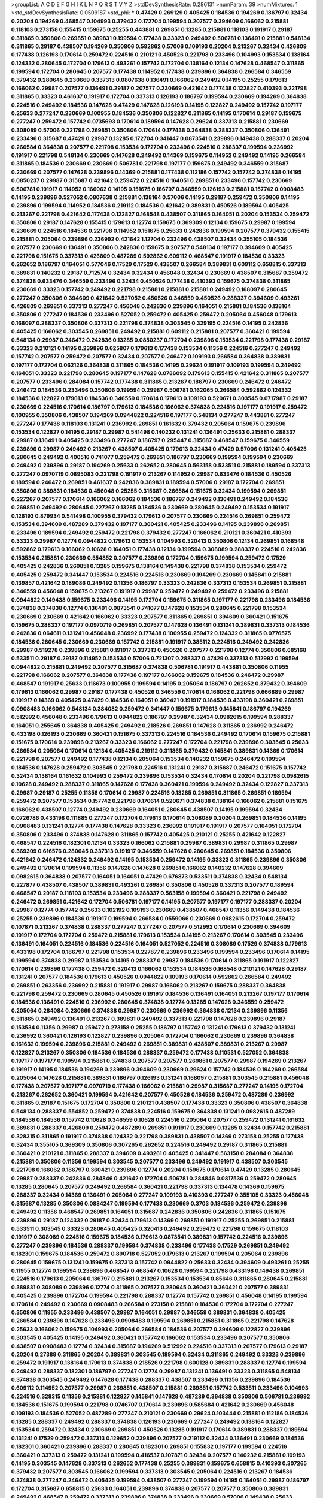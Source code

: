 >groupList:
A C D E F G H I K L
N P Q R S T V Y Z 
>stdDevSynthesisRate:
0.286131 
>numParam:
39
>numMixtures:
1
>std_stdDevSynthesisRate:
0.0509187
>std_phi:
***
0.47429 0.269129 0.405425 0.184536 0.194269 0.186797 0.32434 0.20204 0.194269 0.468547
0.104993 0.379432 0.172704 0.199594 0.207577 0.394609 0.166062 0.215881 0.118103 0.273158
0.155415 0.159675 0.25255 0.443881 0.269851 0.13285 0.215881 0.118103 0.191917 0.29187
0.311865 0.350806 0.269851 0.389831 0.199594 0.177438 0.33323 0.249492 0.506781 0.136491
0.215881 0.548134 0.311865 0.29187 0.438507 0.194269 0.350806 0.592862 0.57006 0.109193
0.20204 0.213267 0.32434 0.426809 0.177438 0.126193 0.170614 0.259472 0.224516 0.210121
0.450526 0.221798 0.233496 0.104993 0.153534 0.138164 0.124332 0.280645 0.172704 0.179613
0.493261 0.157742 0.172704 0.138164 0.12134 0.147628 0.468547 0.311865 0.199594 0.172704
0.280645 0.207577 0.177438 0.114952 0.177438 0.239896 0.364838 0.266584 0.346559 0.379432
0.280645 0.230669 0.337313 0.0807638 0.136491 0.166062 0.249492 0.14195 0.25255 0.179613
0.166062 0.29987 0.207577 0.136491 0.29187 0.207577 0.230669 0.421642 0.177438 0.122827
0.410393 0.221798 0.311865 0.33323 0.461637 0.191917 0.172704 0.337313 0.126193 0.186797
0.199594 0.230669 0.194269 0.364838 0.224516 0.249492 0.184536 0.147628 0.47429 0.147628
0.126193 0.14195 0.122827 0.249492 0.157742 0.197177 0.25633 0.277247 0.230669 0.100955
0.184536 0.350806 0.122827 0.311865 0.14195 0.170614 0.29187 0.159675 0.277247 0.259472
0.157742 0.0735693 0.170614 0.189594 0.147628 0.29624 0.337313 0.215881 0.230669 0.308089
0.57006 0.221798 0.269851 0.350806 0.170614 0.177438 0.364838 0.288337 0.350806 0.136491
0.233496 0.315687 0.47429 0.29987 0.13285 0.172704 0.341447 0.0873541 0.239896 0.149438
0.288337 0.20204 0.266584 0.364838 0.207577 0.221798 0.153534 0.172704 0.233496 0.224516
0.288337 0.199594 0.236992 0.191917 0.221798 0.548134 0.230669 0.147628 0.249492 0.14369
0.159675 0.114952 0.249492 0.14195 0.266584 0.311865 0.184536 0.230669 0.230669 0.506781
0.221798 0.197177 0.159675 0.249492 0.346559 0.315687 0.230669 0.207577 0.147628 0.239896
0.14369 0.215881 0.177438 0.112186 0.157742 0.157742 0.374838 0.14195 0.0850237 0.29987
0.315687 0.421642 0.259472 0.224516 0.164051 0.269851 0.233496 0.157742 0.230669 0.506781
0.191917 0.114952 0.166062 0.14195 0.151675 0.186797 0.346559 0.126193 0.215881 0.157742
0.0908483 0.14195 0.239896 0.527052 0.0807638 0.215881 0.138164 0.57006 0.14195 0.29187
0.259472 0.350806 0.14195 0.239896 0.199594 0.114952 0.184536 0.219112 0.184536 0.421642
0.389831 0.450526 0.189594 0.405425 0.213267 0.221798 0.421642 0.177438 0.122827 0.168548
0.438507 0.311865 0.164051 0.20204 0.153534 0.259472 0.350806 0.29187 0.147628 0.155415
0.179613 0.12774 0.159675 0.369309 0.12134 0.159675 0.29987 0.199594 0.230669 0.224516
0.184536 0.221798 0.114952 0.151675 0.25633 0.242836 0.199594 0.207577 0.379432 0.155415
0.215881 0.205064 0.239896 0.236992 0.421642 1.12704 0.233496 0.438507 0.32434 0.355105
0.184536 0.207577 0.230669 0.136491 0.350806 0.242836 0.159675 0.207577 0.548134 0.197177
0.394609 0.405425 0.221798 0.151675 0.337313 0.426809 0.487289 0.592862 0.609112 0.468547
0.191917 0.184536 0.33323 0.262652 0.186797 0.164051 0.577046 0.17529 0.17529 0.438507
0.266584 0.389831 0.609112 0.658815 0.337313 0.389831 0.140232 0.29187 0.712574 0.32434
0.32434 0.456048 0.32434 0.230669 0.438507 0.315687 0.259472 0.374838 0.633476 0.346559
0.233496 0.32434 0.450526 0.177438 0.410393 0.159675 0.374838 0.311865 0.230669 0.33323
0.157742 0.249492 0.221798 0.215881 0.215881 0.215881 0.249492 0.168097 0.280645 0.277247
0.350806 0.394609 0.421642 0.527052 0.450526 0.346559 0.450526 0.288337 0.394609 0.493261
0.426809 0.269851 0.337313 0.277247 0.456048 0.242836 0.239896 0.164051 0.215881 0.184536
0.138164 0.350806 0.277247 0.184536 0.233496 0.527052 0.259472 0.405425 0.259472 0.205064
0.456048 0.179613 0.168097 0.288337 0.350806 0.337313 0.221798 0.374838 0.303545 0.329195
0.224516 0.14195 0.242836 0.405425 0.166062 0.303545 0.269851 0.249492 0.215881 0.609112
0.215881 0.207577 0.360421 0.199594 0.548134 0.29987 0.246472 0.242836 0.13285 0.0850237
0.172704 0.239896 0.153534 0.221798 0.177438 0.29187 0.33323 0.210121 0.14195 0.239896
0.625807 0.179613 0.177438 0.153534 0.11356 0.224516 0.277247 0.249492 0.157742 0.207577
0.259472 0.207577 0.32434 0.207577 0.246472 0.109193 0.266584 0.364838 0.389831 0.197177
0.172704 0.062126 0.364838 0.311865 0.184536 0.14195 0.29624 0.191917 0.109193 0.199594
0.249492 0.164051 0.33323 0.221798 0.280645 0.197177 0.147628 0.0786092 0.179613 0.155415
0.421642 0.311865 0.207577 0.207577 0.233496 0.284084 0.157742 0.177438 0.311865 0.213267
0.186797 0.230669 0.246472 0.246472 0.246472 0.184536 0.233496 0.350806 0.199594 0.29987
0.506781 0.162065 0.266584 0.592862 0.124332 0.184536 0.122827 0.179613 0.184536 0.346559
0.170614 0.179613 0.109193 0.520671 0.303545 0.0717987 0.29187 0.230669 0.224516 0.170614
0.186797 0.179613 0.184536 0.166062 0.374838 0.224516 0.197177 0.191917 0.259472 0.100955
0.350806 0.438507 0.194269 0.0944822 0.224516 0.197177 0.548134 0.277247 0.443881 0.277247
0.277247 0.177438 0.118103 0.131241 0.236992 0.269851 0.161632 0.379432 0.205064 0.159675
0.239896 0.153534 0.122827 0.14195 0.29187 0.29987 0.541498 0.140232 0.131241 0.136491
0.25633 0.215881 0.288337 0.29987 0.136491 0.405425 0.233496 0.277247 0.186797 0.295447
0.315687 0.468547 0.159675 0.346559 0.239896 0.29987 0.249492 0.213267 0.438507 0.405425
0.179613 0.32434 0.47429 0.57006 0.131241 0.405425 0.280645 0.249492 0.400516 0.741077
0.259472 0.269851 0.186797 0.230669 0.199594 0.199594 0.230669 0.249492 0.239896 0.29187
0.194269 0.25633 0.262652 0.280645 0.563158 0.533511 0.215881 0.189594 0.337313 0.277247
0.0970719 0.0895083 0.221798 0.191917 0.213267 0.114952 0.29987 0.633476 0.184536 0.450526
0.189594 0.246472 0.269851 0.461637 0.242836 0.389831 0.189594 0.57006 0.29187 0.172704
0.269851 0.350806 0.389831 0.184536 0.456048 0.25255 0.315687 0.266584 0.151675 0.32434
0.199594 0.269851 0.227267 0.207577 0.170614 0.166062 0.166062 0.184536 0.186797 0.249492
0.136491 0.249492 0.184536 0.269851 0.249492 0.280645 0.227267 0.13285 0.184536 0.230669
0.280645 0.249492 0.153534 0.191917 0.126193 0.879934 0.541498 0.100955 0.379432 0.179613
0.207577 0.230669 0.224516 0.269851 0.259472 0.153534 0.394609 0.487289 0.379432 0.197177
0.360421 0.405425 0.233496 0.14195 0.239896 0.269851 0.233496 0.189594 0.249492 0.259472
0.221798 0.379432 0.277247 0.166062 0.210121 0.360421 0.410393 0.33323 0.29987 0.12774
0.0944822 0.179613 0.153534 0.104993 0.320413 0.350806 0.12134 0.269851 0.168548 0.592862
0.179613 0.166062 0.10628 0.164051 0.177438 0.12134 0.199594 0.308089 0.288337 0.224516
0.242836 0.153534 0.215881 0.230669 0.554852 0.207577 0.239896 0.172704 0.159675 0.199594
0.259472 0.17529 0.405425 0.242836 0.269851 0.13285 0.159675 0.138164 0.149438 0.221798
0.374838 0.153534 0.259472 0.405425 0.259472 0.341447 0.153534 0.224516 0.224516 0.230669
0.194269 0.230669 0.145841 0.215881 0.139857 0.421642 0.189086 0.249492 0.11356 0.186797
0.33323 0.242836 0.337313 0.153534 0.269851 0.215881 0.346559 0.456048 0.159675 0.213267
0.191917 0.29987 0.259472 0.249492 0.259472 0.233496 0.215881 0.0944822 0.149438 0.159675
0.233496 0.14195 0.172704 0.159675 0.311865 0.197177 0.221798 0.233496 0.184536 0.374838
0.374838 0.12774 0.136491 0.0873541 0.741077 0.147628 0.153534 0.280645 0.221798 0.153534
0.230669 0.230669 0.421642 0.166062 0.33323 0.207577 0.311865 0.269851 0.394609 0.360421
0.151675 0.159675 0.288337 0.197177 0.0970719 0.269851 0.207577 0.147628 0.136491 0.131241
0.389831 0.337313 0.184536 0.242836 0.064611 0.131241 0.456048 0.236992 0.177438 0.100955
0.259472 0.124332 0.311865 0.0776575 0.184536 0.280645 0.230669 0.230669 0.157742 0.215881
0.191917 0.385112 0.224516 0.249492 0.242836 0.29987 0.519278 0.239896 0.215881 0.191917
0.337313 0.450526 0.207577 0.221798 0.12774 0.350806 0.685168 0.533511 0.29187 0.29187
0.114952 0.153534 0.57006 0.721307 0.288337 0.47429 0.337313 0.512992 0.199594 0.0944822
0.215881 0.249492 0.207577 0.315687 0.374838 0.506781 0.191917 0.443881 0.350806 0.11955
0.221798 0.166062 0.207577 0.364838 0.177438 0.197177 0.166062 0.159675 0.184536 0.246472
0.29987 0.468547 0.191917 0.25633 0.116673 0.100955 0.199594 0.14195 0.205064 0.186797
0.262652 0.379432 0.394609 0.179613 0.166062 0.29987 0.29187 0.177438 0.450526 0.346559
0.170614 0.166062 0.221798 0.666889 0.29987 0.191917 0.14369 0.405425 0.47429 0.184536
0.164051 0.360421 0.191917 0.184536 0.433198 0.360421 0.269851 0.0908483 0.166062 0.548134
0.384082 0.259472 0.341447 0.159675 0.179613 0.145841 0.186797 0.194269 0.512992 0.456048
0.233496 0.179613 0.0944822 0.186797 0.29987 0.32434 0.0982615 0.199594 0.288337 0.164051
0.255645 0.364838 0.405425 0.249492 0.218526 0.269851 0.147628 0.311865 0.236992 0.246472
0.433198 0.126193 0.230669 0.360421 0.151675 0.337313 0.224516 0.184536 0.249492 0.170614
0.159675 0.215881 0.151675 0.170614 0.239896 0.213267 0.33323 0.166062 0.277247 0.172704
0.221798 0.239896 0.303545 0.25633 0.266584 0.205064 0.170614 0.12134 0.405425 0.219112
0.311865 0.379432 0.145841 0.389831 0.14369 0.170614 0.221798 0.207577 0.249492 0.177438
0.12134 0.205064 0.153534 0.140232 0.159675 0.246472 0.199594 0.184536 0.147628 0.259472
0.303545 0.221798 0.224516 0.131241 0.29187 0.315687 0.246472 0.151675 0.157742 0.32434
0.138164 0.161632 0.104993 0.259472 0.239896 0.153534 0.32434 0.170614 0.20204 0.221798
0.0982615 0.10628 0.249492 0.288337 0.311865 0.147628 0.177438 0.360421 0.199594 0.249492
0.32434 0.122827 0.337313 0.29987 0.29187 0.25255 0.11356 0.170614 0.29987 0.224516
0.13285 0.269851 0.311865 0.269851 0.189594 0.259472 0.207577 0.153534 0.157742 0.221798
0.170614 0.520671 0.374838 0.138164 0.166062 0.215881 0.151675 0.166062 0.438507 0.12774
0.249492 0.230669 0.164051 0.280645 0.438507 0.14195 0.199594 0.32434 0.0726786 0.433198
0.111885 0.277247 0.172704 0.179613 0.170614 0.308089 0.20204 0.269851 0.184536 0.14195
0.0908483 0.131241 0.12774 0.177438 0.147628 0.33323 0.236992 0.191917 0.191917 0.207577
0.164051 0.172704 0.350806 0.233496 0.374838 0.147628 0.311865 0.157742 0.405425 0.210121
0.25255 0.421642 0.122827 0.468547 0.224516 0.182301 0.12134 0.33323 0.166062 0.215881
0.29987 0.389831 0.29987 0.311865 0.29987 0.369309 0.616576 0.280645 0.337313 0.191917
0.346559 0.147628 0.280645 0.269851 0.184536 0.350806 0.421642 0.246472 0.124332 0.249492
0.14195 0.153534 0.259472 0.14195 0.33323 0.311865 0.239896 0.350806 0.249492 0.170614
0.199594 0.11356 0.147628 0.147628 0.269851 0.166062 0.140232 0.147628 0.394609 0.0982615
0.364838 0.207577 0.164051 0.164051 0.47429 0.676873 0.533511 0.374838 0.32434 0.548134
0.227877 0.438507 0.438507 0.389831 0.493261 0.269851 0.350806 0.450526 0.337313 0.207577
0.189594 0.468547 0.29187 0.118103 0.153534 0.233496 0.288337 0.563158 0.199594 0.360421
0.221798 0.249492 0.246472 0.269851 0.421642 0.172704 0.506781 0.197177 0.14195 0.207577
0.197177 0.197177 0.288337 0.20204 0.29987 0.12774 0.157742 0.25633 0.102192 0.109193
0.230669 0.438507 0.468547 0.11356 0.149438 0.184536 0.25255 0.239896 0.184536 0.191917
0.199594 0.266584 0.0559066 0.230669 0.0982615 0.172704 0.259472 0.107871 0.213267 0.374838
0.288337 0.277247 0.277247 0.207577 0.512992 0.170614 0.230669 0.394609 0.191917 0.172704
0.172704 0.259472 0.215881 0.179613 0.153534 0.14195 0.213267 0.170614 0.303545 0.233496
0.136491 0.164051 0.224516 0.184536 0.224516 0.164051 0.527052 0.224516 0.308089 0.17529
0.374838 0.179613 0.433198 0.172704 0.186797 0.221798 0.153534 0.227877 0.239896 0.233496
0.199594 0.233496 0.170614 0.14195 0.199594 0.374838 0.29987 0.153534 0.14195 0.288337
0.29987 0.184536 0.170614 0.311865 0.191917 0.122827 0.170614 0.239896 0.177438 0.259472
0.320413 0.166062 0.153534 0.184536 0.168548 0.210121 0.147628 0.29187 0.131241 0.207577
0.184536 0.179613 0.450526 0.0944822 0.109193 0.170614 0.592862 0.266584 0.249492 0.269851
0.263356 0.236992 0.215881 0.191917 0.29987 0.166062 0.213267 0.159675 0.288337 0.364838
0.221798 0.259472 0.230669 0.280645 0.450526 0.191917 0.184536 0.136491 0.164051 0.213267
0.197177 0.170614 0.184536 0.136491 0.224516 0.236992 0.280645 0.374838 0.12774 0.13285
0.147628 0.346559 0.259472 0.205064 0.284084 0.230669 0.374838 0.29987 0.230669 0.236992
0.364838 0.12134 0.239896 0.11356 0.311865 0.249492 0.136491 0.213267 0.389831 0.249492
0.337313 0.221798 0.147628 0.239896 0.29187 0.153534 0.11356 0.29987 0.259472 0.273158
0.25255 0.186797 0.157742 0.131241 0.179613 0.379432 0.131241 0.236992 0.360421 0.126193
0.122827 0.239896 0.205064 0.172704 0.166062 0.230669 0.239896 0.364838 0.161632 0.199594
0.239896 0.215881 0.249492 0.269851 0.389831 0.438507 0.389831 0.213267 0.29987 0.122827
0.213267 0.350806 0.184536 0.184536 0.288337 0.259472 0.177438 0.110531 0.527052 0.364838
0.197177 0.197177 0.199594 0.215881 0.374838 0.207577 0.207577 0.269851 0.207577 0.29987
0.194269 0.213267 0.191917 0.14195 0.184536 0.194269 0.239896 0.394609 0.230669 0.29624
0.157742 0.184536 0.194269 0.266584 0.205064 0.147628 0.215881 0.389831 0.186797 0.126193
0.131241 0.168097 0.215881 0.303545 0.215881 0.456048 0.177438 0.207577 0.197177 0.0970719
0.177438 0.166062 0.215881 0.29987 0.315687 0.277247 0.14195 0.172704 0.213267 0.262652
0.360421 0.199594 0.421642 0.207577 0.450526 0.184536 0.259472 0.487289 0.236992 0.311865
0.29187 0.151675 0.172704 0.350806 0.210121 0.438507 0.177438 0.33323 0.350806 0.438507
0.364838 0.548134 0.288337 0.554852 0.259472 0.374838 0.224516 0.159675 0.364838 0.131241
0.0982615 0.487289 0.184536 0.184536 0.157742 0.10628 0.346559 0.10628 0.224516 0.205064
0.207577 0.259472 0.131241 0.161632 0.389831 0.288337 0.426809 0.259472 0.487289 0.269851
0.191917 0.230669 0.13285 0.32434 0.157742 0.215881 0.328315 0.311865 0.191917 0.374838
0.124332 0.221798 0.389831 0.438507 0.14369 0.273158 0.25255 0.177438 0.32434 0.355105
0.369309 0.350806 0.307265 0.262652 0.224516 0.249492 0.29187 0.311865 0.215881 0.360421
0.210121 0.311865 0.288337 0.394609 0.493261 0.405425 0.341447 0.563158 0.284084 0.364838
0.215881 0.350806 0.11356 0.199594 0.303545 0.207577 0.233496 0.249492 0.191917 0.438507
0.303545 0.221798 0.166062 0.186797 0.360421 0.239896 0.12774 0.20204 0.159675 0.170614
0.47429 0.13285 0.280645 0.29987 0.288337 0.242836 0.284846 0.421642 0.172704 0.506781
0.284846 0.0817536 0.259472 0.280645 0.13285 0.280645 0.207577 0.249492 0.266584 0.360421
0.221798 0.337313 0.134478 0.14369 0.159675 0.288337 0.32434 0.14369 0.136491 0.205064
0.277247 0.109193 0.410393 0.277247 0.355105 0.33323 0.456048 0.315687 0.13285 0.350806
0.0884247 0.199594 0.177438 0.230669 0.3703 0.184536 0.259472 0.239896 0.249492 0.11356
0.468547 0.269851 0.164051 0.315687 0.242836 0.350806 0.242836 0.311865 0.151675 0.239896
0.29187 0.124332 0.29187 0.32434 0.179613 0.14369 0.269851 0.191917 0.25255 0.269851
0.215881 0.533511 0.303545 0.33323 0.280645 0.405425 0.320413 0.249492 0.259472 0.221798
0.159675 0.118103 0.191917 0.308089 0.224516 0.159675 0.184536 0.179613 0.0873541 0.389831
0.157742 0.224516 0.239896 0.277247 0.239896 0.184536 0.288337 0.199594 0.374838 0.233496
0.177438 0.17529 0.269851 0.249492 0.182301 0.159675 0.184536 0.259472 0.890718 0.527052
0.179613 0.213267 0.199594 0.205064 0.239896 0.280645 0.159675 0.131241 0.159675 0.337313
0.157742 0.0944822 0.25633 0.32434 0.394609 0.493261 0.25255 0.11955 0.12774 0.199594
0.239896 0.468547 0.468547 0.10628 0.199594 0.221798 0.433198 0.149438 0.269851 0.224516
0.179613 0.205064 0.186797 0.215881 0.213267 0.153534 0.153534 0.85646 0.311865 0.280645
0.215881 0.389831 0.308089 0.239896 0.12774 0.311865 0.207577 0.280645 0.360421 0.360421
0.207577 0.389831 0.405425 0.239896 0.172704 0.199594 0.221798 0.288337 0.12774 0.157742
0.269851 0.456048 0.14195 0.199594 0.170614 0.249492 0.230669 0.0908483 0.266584 0.273158
0.215881 0.184536 0.172704 0.172704 0.277247 0.350806 0.11955 0.233496 0.438507 0.29987
0.164051 0.29987 0.346559 0.389831 0.364838 0.405425 0.266584 0.239896 0.147628 0.233496
0.0908483 0.199594 0.269851 0.215881 0.311865 0.221798 0.147628 0.25633 0.166062 0.159675
0.104993 0.205064 0.266584 0.184536 0.207577 0.394609 0.122827 0.239896 0.303545 0.405425
0.14195 0.249492 0.360421 0.157742 0.166062 0.153534 0.233496 0.207577 0.350806 0.438507
0.0908483 0.12774 0.32434 0.315687 0.194269 0.512992 0.224516 0.337313 0.207577 0.179613
0.29187 0.20204 0.27389 0.311865 0.20204 0.389831 0.303545 0.189594 0.32434 0.311865
0.249492 0.33323 0.239896 0.259472 0.191917 0.138164 0.179613 0.374838 0.218526 0.221798
0.600128 0.389831 0.288337 0.12774 0.199594 0.249492 0.288337 0.182301 0.186797 0.277247
0.12774 0.29987 0.131241 0.136491 0.33323 0.311865 0.548134 0.374838 0.303545 0.249492
0.147628 0.177438 0.288337 0.438507 0.233496 0.11356 0.239896 0.184536 0.609112 0.114952
0.207577 0.29987 0.269851 0.438507 0.215881 0.269851 0.157742 0.533511 0.233496 0.104993
0.224516 0.328315 0.11356 0.215881 0.122827 0.145841 0.147628 0.487289 0.364838 0.350806
0.506781 0.236992 0.184536 0.151675 0.199594 0.221798 0.0746707 0.170614 0.239896 0.585684
0.421642 0.230669 0.456048 0.109193 0.184536 0.527052 0.487289 0.277247 0.210121 0.230669
0.29624 0.103444 0.215881 0.112186 0.184536 0.13285 0.288337 0.249492 0.288337 0.374838
0.126193 0.230669 0.277247 0.249492 0.138164 0.122827 0.153534 0.259472 0.32434 0.230669
0.269851 0.450526 0.13285 0.191917 0.170614 0.389831 0.288337 0.189594 0.131241 0.17529
0.259472 0.337313 0.129652 0.239896 0.207577 0.219112 0.32434 0.136491 0.230669 0.184536
0.182301 0.360421 0.239896 0.288337 0.280645 0.182301 0.269851 0.155832 0.197177 0.199594
0.224516 0.360421 0.337313 0.259472 0.131241 0.199594 0.416537 0.107871 0.32434 0.207577
0.140232 0.215881 0.109193 0.14195 0.303545 0.147628 0.337313 0.262652 0.177438 0.25255
0.389831 0.159675 0.658815 0.410393 0.307265 0.379432 0.207577 0.303545 0.166062 0.199594
0.337313 0.303545 0.205064 0.224516 0.213267 0.184536 0.374838 0.277247 0.246472 0.405425
0.199594 0.438507 0.277247 0.199594 0.14195 0.164051 0.29987 0.186797 0.172704 0.315687
0.658815 0.25633 0.164051 0.239896 0.374838 0.207577 0.207577 0.350806 0.389831 0.249492
0.468547 0.259472 0.337313 0.239896 0.374838 0.233496 0.230669 0.57006 0.149438 0.25633
0.12774 0.311865 0.346559 0.311865 0.47429 0.157742 0.109193 0.0786092 0.266584 0.199594
0.207577 0.179613 0.184536 0.207577 0.0944822 0.284084 0.221798 0.405425 0.246472 0.249492
0.259472 0.266584 0.303545 0.166062 0.221798 0.303545 0.658815 0.166062 0.288337 0.224516
0.157742 0.157742 0.20204 0.170614 0.29987 0.32434 0.506781 0.277247 0.350806 0.266584
0.563158 0.20204 0.266584 0.177438 0.311865 0.405425 0.191917 0.239896 0.124666 0.166062
0.177438 0.159675 0.224516 0.221798 0.224516 0.394609 0.177438 0.147628 0.405425 0.179613
0.32434 0.421642 0.438507 0.433198 0.337313 0.177438 0.118103 0.207577 0.405425 0.337313
0.14195 0.277247 0.311865 0.410393 0.288337 0.456048 0.32434 0.303545 0.224516 0.197177
0.239896 0.609112 0.288337 0.230669 0.277247 0.262652 0.153534 0.199594 0.374838 0.207577
0.224516 0.207577 0.533511 0.147628 0.239896 0.311865 0.205064 0.166062 0.153534 0.233496
0.177438 0.230669 0.207577 0.266584 0.487289 0.400516 0.131241 0.224516 0.288337 0.11356
0.166062 0.249492 0.394609 0.205064 0.266584 0.421642 0.184536 0.364838 0.207577 0.215881
0.136491 0.360421 0.269851 0.207577 0.249492 0.533511 0.179613 0.122827 0.239896 0.224516
0.374838 0.288337 0.433198 0.350806 0.487289 0.303545 0.153534 0.199594 0.177438 0.280645
0.110531 0.288337 0.221798 0.224516 0.311865 0.29987 0.199594 0.266584 0.100955 0.230669
0.239896 0.221798 0.224516 0.199594 0.328315 0.269851 0.221798 0.269851 0.172704 0.259472
0.207577 0.186797 0.32434 0.170614 0.230669 0.259472 0.389831 0.207577 0.233496 0.577046
0.405425 0.337313 0.199594 0.421642 0.164051 0.11356 0.400516 0.136491 0.153534 0.280645
0.277247 0.166062 0.25633 0.147628 0.25255 0.170614 0.179613 0.153534 0.221798 0.303545
0.269851 0.166062 0.224516 0.266584 0.186797 0.239896 0.266584 0.230669 0.29987 0.194269
0.136491 0.202582 0.199594 0.215881 0.239896 0.164051 0.213267 0.102192 0.337313 0.224516
0.29187 0.126193 0.191917 0.14195 0.170614 0.177438 0.410393 0.29187 0.385112 0.205064
0.224516 0.166062 0.184536 0.197177 0.114952 0.405425 0.350806 0.191917 0.585684 0.20204
0.215881 0.207577 0.456048 0.14195 0.233496 0.207577 0.118103 0.177438 0.12134 0.230669
0.207577 0.179613 0.10628 0.215881 0.140232 0.179613 0.311865 0.230669 0.124332 0.280645
0.109193 0.14369 0.191917 0.13285 0.197177 0.159675 0.172704 0.500645 0.184536 0.207577
0.246472 0.0908483 0.405425 0.527052 0.29187 0.207577 0.609112 0.199594 0.184536 0.114952
0.230669 0.600128 0.394609 0.153534 0.239896 0.164051 0.159675 0.12134 0.230669 0.221798
0.177438 0.166062 0.184536 0.379432 0.308089 0.122827 0.153534 0.493261 0.15732 0.29187
0.194269 0.199594 0.104993 0.259472 0.341447 0.33323 0.230669 0.364838 0.151675 0.421642
0.199594 0.213267 0.259472 0.197177 0.266584 0.221798 0.205064 0.205064 0.207577 0.207577
0.269851 0.172704 0.151675 0.230669 0.249492 0.242836 0.153534 0.159675 0.147628 0.249492
0.308089 0.239896 0.350806 0.145841 0.145841 0.118103 0.145841 0.315687 0.548134 0.426809
0.20204 0.164051 0.151675 0.136491 0.184536 0.303545 0.493261 0.239896 0.315687 0.12774
0.33323 0.320413 0.337313 0.346559 0.191917 0.32434 0.221798 0.104993 0.157742 0.527052
0.658815 0.262652 0.25633 0.48139 0.249492 0.138164 0.179613 0.179613 0.12774 0.194269
0.230669 0.249492 0.311865 0.191917 0.262652 0.147628 0.269851 0.239896 0.191917 0.433198
0.210121 0.295447 0.239896 0.280645 0.170614 0.266584 0.12774 0.164051 0.153534 0.389831
0.197177 0.138164 0.205064 0.328315 0.215881 0.170614 0.468547 0.239896 0.242836 0.303545
0.438507 0.259472 0.151675 0.224516 0.288337 0.346559 0.207577 0.29987 0.215881 0.249492
0.242836 0.207577 0.199594 0.14369 0.374838 0.288337 0.118103 0.277247 0.215881 0.191917
0.199594 0.184536 0.249492 0.456048 0.179613 0.405425 0.33323 0.149438 0.155415 0.311865
0.239896 0.239896 0.468547 0.259472 0.32434 0.303545 0.194269 0.194269 0.266584 0.170614
0.191917 0.280645 0.184536 0.259472 0.239896 0.191917 0.520671 0.337313 0.506781 0.585684
0.468547 0.159675 0.199594 0.548134 0.166062 0.400516 0.230669 0.438507 0.207577 0.184536
0.230669 0.47429 0.140232 0.277247 0.379432 0.230669 0.230669 0.364838 0.166062 0.177438
0.32434 0.12774 0.177438 0.233496 0.230669 0.320413 0.184536 0.100955 0.29187 0.239896
0.205064 0.159675 0.506781 0.199594 0.227877 0.277247 0.242836 0.172704 0.177438 0.230669
0.179613 0.168097 0.197177 0.194269 0.266584 0.207577 0.179613 0.277247 0.166062 0.177438
0.29987 0.131241 0.207577 0.12774 0.157742 0.191917 0.189594 0.456048 0.191917 0.29624
0.207577 0.12134 0.233496 0.179613 0.191917 0.157742 0.207577 0.337313 0.230669 0.122827
0.191917 0.136491 0.239896 0.47429 0.12774 0.14195 0.170614 0.153534 0.280645 0.109193
0.379432 0.315687 0.224516 0.25633 0.199594 0.29987 0.303545 0.350806 0.239896 0.25255
0.533511 0.609112 0.360421 0.0956401 0.122827 0.277247 0.0908483 0.159675 0.249492 0.17529
0.394609 0.0944822 0.224516 0.320413 0.239896 0.364838 0.230669 0.246472 0.262652 0.199594
0.239896 0.239896 0.29987 0.205064 0.277247 0.239896 0.249492 0.191917 0.157742 0.215881
0.177438 0.14369 0.13285 0.170614 0.107582 0.157742 0.170614 0.184536 0.191917 0.230669
0.239896 0.170614 0.284084 0.288337 0.385112 0.259472 0.29187 0.126193 0.170614 0.438507
0.145841 0.166062 0.215881 0.29987 0.308089 0.205064 0.184536 0.138164 0.172704 0.374838
0.116673 0.280645 0.666889 0.215881 0.456048 0.259472 0.450526 0.548134 0.350806 0.12774
0.239896 0.186797 0.166062 0.239896 0.29187 0.179613 0.303545 0.239896 0.147628 0.215881
0.147628 0.215881 0.179613 0.259472 0.166062 0.262652 0.149438 0.207577 0.242836 0.210685
0.131241 0.288337 0.360421 0.311865 0.230669 0.197177 0.151675 0.249492 0.405425 0.164051
0.122827 0.199594 0.303545 0.221798 0.242836 0.207577 0.164051 0.136491 0.230669 0.0873541
0.177438 0.32434 0.13285 0.277247 0.177438 0.29187 0.280645 0.277247 0.186797 0.246472
0.177438 0.230669 0.164051 0.215881 0.14195 0.249492 0.205064 0.239896 0.166062 0.230669
0.230669 0.140232 0.213267 0.191917 0.29987 0.191917 0.29987 0.320413 0.174821 0.328315
0.122827 0.438507 0.269851 0.159675 0.189594 0.166062 0.280645 0.136491 0.199594 0.14195
0.205064 0.249492 0.379432 0.57006 0.57006 0.207577 0.262652 0.303545 0.170614 0.153534
0.47429 0.186797 0.191917 0.266584 0.239896 0.197177 0.25255 0.269851 0.186797 0.205064
0.303545 0.259472 0.341447 0.269851 0.153534 0.179613 0.269851 0.288337 0.131241 0.136491
0.239896 0.47429 0.126193 0.170614 0.360421 0.20204 0.147628 0.280645 0.109193 0.227877
0.288337 0.249492 0.288337 0.280645 0.249492 0.269851 0.277247 0.288337 0.227267 0.194269
0.147628 0.136491 0.0944822 0.207577 0.364838 0.32434 0.249492 0.0839944 0.379432 0.147628
0.230669 0.438507 0.20204 0.194269 0.164051 0.224516 0.233496 0.186797 0.374838 0.14195
0.191917 0.374838 0.280645 0.288337 0.405425 0.215881 0.506781 0.147628 0.379432 0.189594
0.151675 0.221798 0.269851 0.20204 0.172704 0.184536 0.456048 0.438507 0.311865 0.337313
0.32434 0.224516 0.337313 0.658815 0.259472 0.207577 0.389831 0.405425 0.421642 0.438507
0.207577 0.177438 0.215881 0.320413 0.277247 0.389831 0.29987 0.172704 0.269851 0.13285
0.184536 0.230669 0.164051 0.215881 0.303545 0.189594 0.350806 0.266584 0.520671 0.487289
0.215881 0.57006 0.166062 0.177438 0.230669 0.266584 0.170614 0.456048 0.234123 0.259472
0.230669 0.487289 0.32434 0.184536 0.207577 0.249492 0.182301 0.140232 0.207577 0.207577
0.153534 0.346559 0.199594 0.179613 0.269851 0.328315 0.421642 0.191917 0.259472 0.224516
0.548134 0.136491 0.57006 0.350806 0.134478 0.184536 0.280645 0.213267 0.394609 0.184536
0.166062 0.166062 0.179613 0.249492 0.29987 0.364838 0.29987 0.280645 0.346559 0.450526
0.224516 0.355105 0.207577 0.311865 0.199594 0.205064 0.405425 0.170614 0.25255 0.14369
0.239896 0.166062 0.221798 0.346559 0.109193 0.207577 0.249492 0.288337 0.259472 0.269851
0.374838 0.177438 0.172704 0.199594 0.184536 0.213267 0.239896 0.197177 0.288337 0.259472
0.303545 0.328315 0.389831 0.29987 0.341447 0.239896 0.303545 0.199594 0.350806 0.374838
0.179613 0.269851 0.438507 0.389831 0.213267 0.29987 0.138164 0.199594 0.364838 0.259472
0.170614 0.350806 0.433198 0.149438 0.266584 0.126193 0.239896 0.182301 0.218526 0.32434
0.157742 0.14369 0.191917 0.3703 0.170614 0.159675 0.189594 0.269851 0.0776575 0.29987
0.468547 0.194269 0.138164 0.159675 0.14369 0.184536 0.179613 0.25255 0.207577 0.147628
0.221798 0.315687 0.170614 0.239896 0.410393 0.224516 0.14369 0.337313 0.319556 0.269851
0.177438 0.166062 0.0807638 0.288337 0.14195 0.224516 0.189594 0.14195 0.136491 0.350806
0.215881 0.233496 0.170614 0.179613 0.207577 0.360421 0.12134 0.239896 0.191917 0.191917
0.379432 0.184536 0.199594 0.164051 0.159675 0.249492 0.421642 0.14195 0.199594 0.416537
0.207577 0.213267 0.215881 0.166062 0.277247 0.227877 0.14195 0.170614 0.249492 0.166062
0.266584 0.205064 0.205064 0.164051 0.239896 0.259472 0.104993 0.218526 0.269851 0.136491
0.147628 0.224516 0.288337 0.266584 0.303545 0.199594 0.230669 0.104993 0.147628 0.179613
0.249492 0.288337 0.184536 0.159675 0.207577 0.233496 0.170614 0.25633 0.269851 0.170614
0.186797 0.170614 0.355105 0.221798 0.29187 0.186797 0.17529 0.239896 0.25633 0.259472
0.221798 0.136491 0.159675 0.233496 0.405425 0.350806 0.13285 0.170614 0.233496 0.346559
0.288337 0.153534 0.33323 0.153534 0.14195 0.374838 0.118103 0.506781 0.221798 0.266584
0.25633 0.269851 0.239896 0.259472 0.191917 0.159675 0.224516 0.181814 0.311865 0.468547
0.0776575 0.166062 0.230669 0.288337 0.468547 0.118103 0.239896 0.13285 0.126193 0.364838
0.277247 0.230669 0.308089 0.107582 0.29187 0.262652 0.199594 0.0933383 0.350806 0.421642
0.249492 0.280645 0.110531 0.239896 0.29987 0.242836 0.239896 0.249492 0.14369 0.151675
0.184536 0.170614 0.320413 0.197177 0.177438 0.230669 0.159675 0.109193 0.249492 0.172704
0.191917 0.197177 0.159675 0.11356 0.170614 0.242836 0.116673 0.205064 0.389831 0.262652
0.14195 0.266584 0.266584 0.109193 0.29624 0.374838 0.394609 0.468547 0.360421 0.12774
0.179613 0.199594 0.239896 0.249492 0.172704 0.172704 0.456048 0.118103 0.17529 0.311865
0.438507 0.791845 1.0294 0.410393 0.57006 0.215881 0.269851 0.269851 0.184536 0.311865
0.266584 0.145451 0.145841 0.207577 0.227267 0.0944822 0.149438 0.153534 0.10628 0.269851
0.159675 0.157742 0.311865 0.207577 0.153534 0.110531 0.199594 0.506781 0.242836 0.104993
0.186797 0.159675 0.164051 0.213267 0.172704 0.199594 0.284084 0.170614 0.685168 0.124332
0.389831 0.159675 0.0850237 0.12774 0.186797 0.157742 0.468547 0.14195 0.506781 0.27389
0.138164 0.153534 0.191917 0.32434 0.159675 0.182301 0.136491 0.153534 0.12774 0.191917
0.153534 0.320413 0.215881 0.221798 0.199594 0.138164 0.337313 0.221798 0.233496 0.177438
0.159675 0.280645 0.215881 0.177438 0.280645 0.12774 0.259472 0.249492 0.493261 0.246472
0.122827 0.280645 0.658815 0.658815 0.12134 0.131241 0.277247 0.197177 0.346559 0.303545
0.207577 0.207577 0.29187 0.136491 0.166062 0.179613 0.29187 0.277247 0.197177 0.311865
0.172704 0.259472 0.205064 0.191917 0.239896 0.341447 0.213267 0.315687 0.374838 0.33323
0.197177 0.172704 0.199594 0.288337 0.199594 0.405425 0.364838 0.100955 0.12134 0.32434
0.266584 0.410393 0.213267 0.157742 0.266584 0.124666 0.10628 0.12774 0.207577 0.207577
0.288337 0.194269 0.207577 0.259472 0.249492 0.288337 0.14369 0.346559 0.159675 0.249492
0.230669 0.280645 0.172704 0.249492 0.199594 0.269851 0.273158 0.136491 0.337313 0.11356
0.303545 0.239896 0.303545 0.181814 0.119871 0.269851 0.506781 0.14195 0.221798 0.239896
0.242836 0.29187 0.172704 0.394609 0.288337 0.186797 0.157742 0.221798 0.159675 0.221798
0.191917 0.350806 0.177438 0.360421 0.277247 0.328315 0.213267 0.20204 0.191917 0.438507
0.205064 0.221798 0.548134 0.109193 0.259472 0.277247 0.191917 0.138164 0.11955 0.242836
0.207577 0.249492 0.259472 0.207577 0.450526 0.389831 0.246472 0.456048 0.346559 0.249492
0.138164 0.205064 0.153534 0.136491 0.585684 0.230669 0.249492 0.17529 0.131241 0.29987
0.350806 0.269851 0.207577 0.17529 0.177438 0.159675 0.166062 0.100955 0.389831 0.155415
0.147628 0.266584 0.320413 0.230669 0.12134 0.233496 0.10628 0.242836 0.29187 0.311865
0.126193 0.527052 0.14195 0.159675 0.230669 0.233496 0.233496 0.394609 0.364838 0.288337
0.118103 0.288337 0.308089 0.109193 0.266584 0.25633 0.732105 0.33323 0.32434 0.438507
0.149438 0.164051 0.215881 0.136491 0.153534 0.189594 0.311865 0.47429 0.136491 0.151675
0.221798 0.512992 0.191917 0.493261 0.242836 0.527052 0.239896 0.277247 0.199594 0.468547
0.189594 0.207577 0.266584 0.239896 0.280645 0.266584 0.191917 0.233496 0.259472 0.153534
0.311865 0.147628 0.147628 0.166062 0.374838 0.172704 0.246472 0.29987 0.374838 0.205064
0.189594 0.230669 0.170614 0.221798 0.191917 0.199594 0.205064 0.311865 0.288337 0.269851
0.249492 0.389831 0.162065 0.364838 0.350806 0.303545 0.311865 0.389831 0.246472 0.259472
0.242836 0.215881 0.213267 0.207577 0.170614 0.110531 0.224516 0.191917 0.311865 0.288337
0.118103 0.29187 0.32434 0.191917 0.181814 0.197177 0.131241 0.337313 0.259472 0.194269
0.12774 0.191917 0.29987 0.230669 0.191917 0.239896 0.147628 0.138164 0.266584 0.29187
0.172704 0.29187 0.138164 0.242836 0.311865 0.177438 0.215881 0.337313 0.177438 0.207577
0.280645 0.197177 0.438507 0.161632 0.110531 0.389831 0.12774 0.32434 0.443881 0.360421
0.32434 0.233496 0.184536 0.215881 0.213267 0.166062 0.221798 0.288337 0.215881 0.172704
0.493261 0.450526 0.239896 0.239896 0.131241 0.172704 0.191917 0.374838 0.170614 0.350806
0.259472 0.29987 0.210121 0.311865 0.266584 0.394609 0.230669 0.138164 0.33323 0.25255
0.548134 0.221798 0.172704 0.311865 0.533511 0.230669 0.346559 0.379432 0.280645 0.346559
0.328315 0.259472 0.394609 0.32434 0.184536 0.20204 0.360421 0.221798 0.33323 0.13285
0.202582 0.295447 0.685168 0.311865 0.527052 0.199594 0.230669 0.249492 0.633476 0.450526
0.29187 0.450526 0.337313 0.280645 0.242836 0.456048 0.350806 0.32434 0.421642 0.259472
0.136491 0.259472 0.230669 0.189594 0.0970719 0.239896 0.32434 0.33323 0.110531 0.164051
0.224516 0.215881 0.266584 0.676873 0.172704 0.25633 0.280645 0.350806 0.487289 0.311865
0.369309 0.633476 0.633476 0.389831 0.421642 0.410393 0.633476 0.433198 0.410393 0.421642
0.585684 0.433198 0.277247 0.364838 0.311865 0.273158 0.337313 0.32434 0.389831 0.410393
0.210121 0.311865 0.712574 0.184536 0.213267 0.205064 0.186797 0.147628 0.266584 0.389831
0.162065 0.109193 0.172704 0.197177 1.09698 0.315687 0.262652 0.199594 0.527052 0.468547
0.456048 0.25255 0.224516 0.273158 0.337313 0.394609 0.421642 0.104993 0.0817536 0.249492
0.164051 0.12134 0.438507 0.191917 0.269851 0.350806 0.487289 0.320413 0.11356 0.230669
0.215881 0.242836 0.277247 0.249492 0.394609 0.450526 0.379432 0.172704 0.421642 0.194269
0.394609 0.379432 0.269851 0.147628 0.242836 0.563158 0.131241 0.47429 0.199594 0.199594
0.374838 0.426809 0.177438 0.47429 0.337313 0.311865 0.207577 0.249492 0.191917 0.288337
0.29987 0.410393 0.147628 0.207577 0.249492 0.360421 0.194269 0.224516 0.379432 0.0786092
0.164051 0.230669 0.166062 0.159675 0.394609 0.20204 0.230669 0.186797 0.170614 0.233496
0.172704 0.100955 0.374838 0.450526 0.277247 0.100955 0.791845 0.633476 0.166062 0.456048
0.280645 0.205064 0.379432 0.215881 0.249492 0.585684 0.159675 0.29187 0.29987 0.131241
0.405425 0.277247 0.29187 0.266584 0.259472 0.25633 0.389831 0.29187 0.438507 0.633476
0.280645 0.548134 0.450526 0.280645 0.277247 0.47429 0.249492 0.456048 0.456048 0.374838
0.592862 0.249492 0.159675 0.269851 0.191917 0.29187 0.541498 0.405425 0.405425 0.57006
0.186797 0.374838 0.221798 0.269851 0.170614 0.277247 0.450526 0.239896 0.153534 0.548134
0.29987 0.269851 0.168097 0.389831 0.0982615 0.384082 0.184536 0.100955 0.456048 0.191917
0.157742 0.328315 0.172704 0.184536 0.242836 0.364838 0.506781 0.47429 0.350806 0.585684
0.249492 0.506781 0.230669 0.277247 0.563158 0.456048 0.405425 0.230669 0.12774 0.328315
0.433198 0.259472 0.47429 0.303545 0.186797 0.10628 0.184536 0.122827 0.151675 0.131241
0.25633 0.288337 0.269851 0.194269 0.0873541 0.337313 0.32434 0.311865 0.280645 0.215881
0.280645 0.236992 0.224516 0.320413 0.32434 0.159675 0.315687 0.364838 0.405425 0.616576
0.207577 0.184536 0.47429 0.25633 0.0982615 0.13285 0.147628 0.233496 0.191917 0.118103
0.194269 0.29187 0.32434 0.199594 0.207577 0.14195 0.221798 0.29987 0.25255 0.184536
0.221798 0.438507 0.29987 0.147628 0.0873541 0.360421 0.177438 0.311865 0.151675 0.112186
0.166062 0.25633 0.249492 0.157742 0.213267 0.170614 0.179613 0.269851 0.239896 0.122827
0.147628 0.168097 0.239896 0.14195 0.242836 0.405425 0.405425 0.191917 0.259472 0.416537
0.159675 0.153534 0.405425 0.147628 0.259472 0.233496 0.421642 0.288337 0.153534 0.184536
0.159675 0.177438 0.410393 0.189594 0.14195 0.233496 0.177438 0.259472 0.166062 0.14369
0.179613 0.151675 0.215881 0.207577 0.186797 0.11356 0.269851 0.109193 0.109193 0.177438
0.124332 0.184536 0.213267 0.186797 0.57006 0.199594 0.213267 0.263356 0.184536 0.131241
0.177438 0.170614 0.227877 0.172704 0.136491 0.170614 0.280645 0.337313 0.145841 0.11356
0.126193 0.32434 0.213267 0.199594 0.0671955 0.29187 0.122827 0.122827 0.29987 0.303545
0.172704 0.224516 0.221798 0.249492 0.207577 0.194269 0.166062 0.221798 0.468547 0.249492
0.416537 0.184536 0.186797 0.57006 0.104993 0.14369 0.184536 0.184536 0.197177 0.346559
0.215881 0.29987 0.548134 0.191917 0.184536 0.47429 0.221798 0.199594 0.230669 0.177438
0.259472 0.259472 0.197177 0.118103 0.259472 0.207577 0.405425 0.14195 0.221798 0.159675
0.277247 0.450526 0.199594 0.239896 0.221798 0.177438 0.184536 0.199594 0.364838 0.249492
0.166062 0.10628 0.155415 0.29987 0.205064 0.194269 0.487289 0.179613 0.246472 0.213267
0.311865 0.13285 0.153534 0.147628 0.224516 0.172704 0.205064 0.164051 0.277247 0.25633
0.136491 0.311865 0.186797 0.233496 0.303545 0.118103 0.303545 0.159675 0.385112 0.179613
0.337313 0.379432 0.288337 0.288337 0.114952 0.616576 0.548134 0.394609 0.360421 0.199594
0.100955 0.280645 0.239896 0.374838 0.360421 0.379432 0.438507 0.166062 0.184536 0.11955
0.239896 0.14195 0.438507 0.308089 0.506781 0.269851 0.230669 0.25255 0.213267 0.350806
0.13285 0.184536 0.14195 0.48139 0.533511 0.215881 0.350806 0.20204 0.184536 0.311865
0.191917 0.199594 0.205064 0.25255 0.213267 0.177438 0.062126 0.394609 0.239896 0.199594
0.266584 0.213267 0.213267 0.215881 0.379432 0.168548 0.157742 0.079786 0.350806 0.168097
0.199594 0.242836 0.170614 0.191917 0.239896 0.118103 0.184536 0.207577 0.233496 0.14195
0.389831 0.269851 0.0982615 0.184536 0.184536 0.221798 0.224516 0.277247 0.191917 0.405425
0.126193 0.0970719 0.20204 0.186797 0.438507 0.177438 0.164051 0.221798 0.269851 0.249492
0.186797 0.126193 0.136491 0.337313 0.400516 0.0944822 0.207577 0.184536 0.20204 0.315687
0.186797 0.450526 0.138164 0.487289 0.213267 0.177438 0.233496 0.221798 0.207577 0.280645
0.110531 0.118103 0.633476 0.230669 0.14195 0.328315 0.170614 0.288337 0.29987 0.269851
0.33323 0.364838 0.288337 0.136491 0.215881 0.102192 0.350806 0.29987 0.239896 0.221798
0.205064 0.12774 0.242836 0.29987 0.468547 0.224516 0.186797 0.32434 0.224516 0.138164
0.172704 0.145841 0.218526 0.224516 0.259472 0.207577 0.280645 0.126193 0.205064 0.221798
0.170614 0.262652 0.197177 0.179613 0.164051 0.443881 0.215881 0.280645 0.191917 0.269851
0.170614 0.199594 0.230669 0.102192 0.118103 0.224516 0.280645 0.147628 0.29187 0.184536
0.199594 0.172704 0.184536 0.138164 0.131241 0.311865 0.170614 0.191917 0.346559 0.233496
0.14369 0.118103 0.12774 0.14195 0.259472 0.233496 0.277247 0.350806 0.350806 0.249492
0.213267 0.136491 0.303545 0.10628 0.374838 0.164051 0.311865 0.159675 0.215881 0.277247
0.224516 0.172704 0.468547 0.189594 0.259472 0.184536 0.157742 0.303545 0.277247 0.527052
0.374838 0.104993 0.450526 0.184536 0.207577 0.189594 0.186797 0.311865 0.153534 0.374838
0.186797 0.149438 0.186797 0.224516 0.197177 0.159675 0.0944822 0.213267 0.164051 0.179613
0.181814 0.166062 0.369309 0.259472 0.184536 0.157742 0.246472 0.207577 0.0908483 0.468547
0.416537 0.280645 0.246472 0.191917 0.172704 0.554852 0.32434 0.199594 0.184536 0.269851
0.346559 0.47429 0.29187 0.57006 0.29187 0.166062 0.177438 0.199594 0.224516 0.205064
0.259472 0.311865 0.191917 0.191917 0.259472 0.520671 0.199594 0.215881 0.269851 0.394609
0.438507 0.32434 0.379432 0.303545 0.221798 0.207577 0.109193 0.269851 0.164051 0.194269
0.311865 0.221798 0.110531 0.199594 0.249492 0.166062 0.215881 0.389831 0.487289 0.230669
0.47429 0.159675 0.246472 0.374838 0.468547 0.32434 0.13285 0.269851 0.205064 0.346559
0.0908483 0.346559 0.303545 0.131241 0.215881 0.184536 0.280645 0.288337 0.364838 0.153534
0.421642 0.350806 0.269851 0.151675 0.512992 0.224516 0.213267 0.29987 0.527052 0.303545
0.369309 0.121015 0.233496 0.233496 0.207577 0.438507 0.11356 0.399445 0.25633 0.14195
0.600128 0.29987 0.236358 0.355105 0.11356 0.360421 0.32434 0.239896 0.337313 0.224516
0.277247 0.303545 0.221798 0.194269 0.29187 0.280645 0.233496 0.170614 0.11356 0.421642
0.14195 0.191917 0.239896 0.213267 0.346559 0.14195 0.456048 0.177438 0.288337 0.215881
0.350806 0.277247 0.410393 0.29187 0.170614 0.199594 0.242836 0.259472 0.563158 0.197177
0.337313 0.109193 0.249492 0.221798 0.520671 0.277247 0.239896 0.548134 0.360421 0.364838
0.197177 0.107871 0.29987 0.33323 0.405425 0.426809 0.438507 0.277247 0.32434 0.29187
0.186797 0.315687 0.315687 0.242836 0.199594 0.29987 0.164051 0.230669 0.426809 0.47429
0.280645 0.277247 0.527052 0.280645 0.224516 0.224516 0.328315 0.184536 0.129305 0.184536
0.32434 0.29987 0.12134 0.177438 0.259472 0.221798 0.213267 0.269851 0.374838 0.199594
0.426809 0.374838 0.493261 0.109193 0.249492 0.14369 0.184536 0.170614 0.269851 0.179613
0.337313 0.288337 0.269851 0.410393 0.712574 0.215881 0.405425 0.280645 0.159675 0.350806
0.249492 0.493261 0.364838 0.224516 0.259472 0.29987 0.207577 0.666889 0.199594 0.191917
0.25633 0.184536 0.197177 0.207577 0.288337 0.207577 0.262652 0.342363 0.184536 0.277247
0.118103 0.134838 0.25633 0.374838 0.207577 0.221798 0.210121 0.199594 0.421642 0.157742
0.20204 0.147628 0.166062 0.157742 0.159675 0.186797 0.320413 0.109193 0.405425 0.177438
0.239896 0.164051 0.233496 0.184536 0.249492 0.350806 0.221798 0.360421 0.149438 0.249492
0.277247 0.147628 0.207577 0.32434 0.159675 0.197177 0.239896 0.280645 0.230669 0.277247
0.184536 0.136491 0.230669 0.284084 0.239896 0.157742 0.266584 0.199594 0.288337 0.172704
0.249492 0.166062 0.191917 0.0908483 0.153534 0.224516 0.159675 0.14195 0.269851 0.266584
0.249492 0.259472 0.450526 0.239896 0.456048 0.33323 0.421642 0.213267 0.164051 0.245812
0.405425 0.191917 0.164051 0.12774 0.239896 0.191917 0.170614 0.215881 0.159675 0.20204
0.138164 0.157742 0.364838 0.14195 0.456048 0.405425 0.269851 0.166062 0.177438 0.233496
0.230669 0.3703 0.230669 0.159675 0.239896 0.249492 0.170614 0.10628 0.29187 0.374838
0.355105 0.421642 0.438507 0.266584 0.379432 0.416537 0.311865 0.184536 0.249492 0.456048
0.25255 0.379432 0.379432 0.394609 0.506781 0.239896 0.182301 0.277247 0.350806 0.280645
0.658815 0.0970719 0.129305 0.249492 0.191917 0.186797 0.184536 0.364838 0.155415 0.159675
0.456048 0.0908483 0.179613 0.136491 0.159675 0.438507 0.410393 0.47429 0.456048 0.506781
0.405425 0.548134 0.389831 0.548134 0.57006 0.57006 0.280645 0.426809 0.249492 0.189594
0.191917 0.350806 0.249492 0.147628 0.170614 0.239896 0.184536 0.266584 0.189594 0.249492
0.266584 0.405425 0.170614 0.0860657 0.122827 0.170614 0.186797 0.438507 0.138164 0.224516
0.288337 0.487289 0.194269 0.184536 0.394609 0.468547 0.32434 0.346559 0.239896 0.14195
0.0755858 0.149438 0.199594 0.221798 0.47429 0.153534 0.456048 0.242836 0.277247 0.438507
0.374838 0.184536 0.207577 0.207577 0.379432 0.32434 0.159675 0.303545 0.277247 0.609112
0.186797 0.218526 0.184536 0.433198 0.421642 0.218526 0.57006 0.249492 0.506781 0.394609
0.512992 0.394609 0.410393 0.405425 0.262652 0.32434 0.480102 0.360421 0.215881 0.269851
0.433198 0.124332 0.12774 0.177438 0.242836 0.159675 0.350806 0.364838 0.0873541 0.221798
0.29187 0.147628 0.487289 0.233496 0.224516 0.337313 0.616576 0.33323 0.311865 0.246472
0.315687 0.230669 0.32434 0.179613 0.29187 0.311865 0.259472 0.207577 0.25633 0.138164
0.172704 0.184536 0.172704 0.134478 0.394609 0.360421 0.191917 0.421642 0.177438 0.350806
0.213267 0.184536 0.311865 0.12774 0.215881 0.262652 0.450526 0.103444 0.215881 0.315687
0.269851 0.159675 0.280645 0.170614 0.12774 0.308089 0.25255 0.415423 0.32434 0.266584
0.337313 0.303545 0.269851 0.186797 0.184536 0.136491 0.266584 0.25633 0.153534 0.184536
0.172704 0.239896 0.194269 0.131241 0.29187 0.215881 0.421642 0.269851 0.205064 0.337313
0.215881 0.379432 0.174821 0.350806 0.145841 0.277247 0.548134 0.25255 0.29987 0.421642
0.374838 0.182301 0.213267 0.303545 0.29987 0.527052 0.288337 0.269851 0.32434 0.29987
0.311865 0.374838 0.456048 0.0944822 0.341447 0.288337 0.199594 0.308089 0.242836 0.215881
0.389831 0.155415 0.207577 0.224516 0.177438 0.32434 0.207577 0.249492 0.328315 0.259472
0.32434 0.259472 0.277247 0.360421 0.47429 0.350806 0.25255 0.230669 0.177438 0.221798
0.239896 0.563158 0.210685 0.273158 0.609112 0.233496 0.126193 0.280645 0.224516 0.221798
0.170614 0.259472 0.658815 0.249492 0.221798 0.242836 0.215881 0.239896 0.259472 0.303545
0.29187 0.315687 0.315687 0.400516 0.239896 0.303545 0.374838 0.184536 0.215881 0.205064
0.186797 0.249492 0.197177 0.166062 0.0944822 0.191917 0.221798 0.29987 0.184536 0.890718
0.493261 0.239896 0.14369 0.239896 0.249492 0.410393 0.221798 0.438507 0.389831 0.311865
0.221798 0.311865 0.213267 0.337313 0.277247 0.47429 0.389831 0.249492 0.288337 0.259472
0.199594 0.364838 0.548134 0.389831 0.410393 0.337313 0.269851 0.288337 0.32434 0.410393
0.421642 0.207577 0.259472 0.32434 0.20204 0.205064 0.213267 0.346559 0.350806 0.443881
0.224516 0.153534 0.266584 0.426809 0.221798 0.337313 0.197177 0.277247 0.246472 0.288337
0.355105 0.269851 0.360421 0.191917 0.288337 0.487289 0.17529 0.221798 0.379432 0.468547
0.14195 0.350806 0.277247 0.311865 0.385112 0.147628 0.14195 0.433198 0.177438 0.224516
0.159675 0.213267 0.0873541 0.207577 0.207577 0.147628 0.213267 0.11955 0.29187 0.288337
0.416537 0.102192 0.29987 0.468547 0.184536 0.147628 0.177438 0.207577 0.13285 0.199594
0.249492 0.170614 0.233496 0.170614 0.288337 0.266584 0.311865 0.199594 0.230669 0.337313
0.259472 0.239896 0.360421 0.29187 0.233496 0.157742 0.207577 0.230669 0.159675 0.487289
0.269851 0.341447 0.11356 0.269851 0.239896 0.29987 0.360421 0.159675 0.239896 0.147628
0.126193 0.346559 0.32434 0.29187 0.303545 0.224516 0.421642 0.246472 0.266584 0.259472
0.269851 0.308089 0.131241 0.379432 0.360421 0.138164 0.151675 0.205064 0.205064 0.184536
0.269851 0.29187 0.280645 0.421642 0.33323 0.191917 0.149438 0.29987 0.139857 0.29987
0.136491 0.25255 0.17529 0.379432 0.13285 0.400516 0.350806 0.379432 0.224516 0.153534
0.199594 0.147628 0.12134 0.213267 0.650839 0.199594 0.215881 0.311865 0.259472 0.259472
0.421642 0.433198 0.405425 0.433198 0.341447 0.233496 0.533511 0.14195 0.315687 0.177438
0.170614 0.311865 0.29987 0.633476 0.25633 0.213267 0.405425 0.189594 0.14369 0.32434
0.179613 0.207577 0.172704 0.164051 0.284084 0.239896 0.246472 0.33323 0.239896 0.277247
0.548134 0.277247 0.20204 0.493261 0.215881 0.350806 0.259472 0.221798 0.213267 0.191917
0.14369 0.311865 0.337313 0.303545 0.197177 0.239896 0.389831 0.242836 0.12774 0.177438
0.230669 0.177438 0.221798 0.288337 0.269851 0.224516 0.184536 0.207577 0.288337 0.230669
0.277247 0.405425 0.280645 0.374838 0.249492 0.266584 0.136491 0.360421 0.506781 0.199594
0.199594 0.197177 0.456048 0.151675 0.236992 0.166062 0.166062 0.25633 0.166062 0.239896
0.29987 0.350806 0.207577 0.500645 0.147628 0.159675 0.438507 0.207577 0.433198 0.221798
0.13285 0.259472 0.166062 0.129652 0.269851 0.239896 0.199594 0.182301 0.157742 0.199594
0.177438 0.374838 0.405425 0.239896 0.207577 0.32434 0.224516 0.315687 0.189594 0.259472
0.592862 0.741077 0.186797 0.233496 0.456048 0.215881 0.14369 0.308089 0.14195 0.32434
0.174821 0.177438 0.374838 0.616576 0.184536 0.249492 0.288337 0.131241 0.191917 0.199594
0.421642 0.443881 0.480102 0.269851 0.394609 0.205064 0.266584 0.184536 0.32434 0.426809
0.456048 0.512992 0.280645 0.242836 0.215881 0.273158 0.213267 0.25255 0.548134 0.426809
0.450526 0.506781 0.320413 0.57006 0.207577 0.456048 0.506781 0.13285 0.25633 0.311865
0.269851 0.506781 0.487289 0.456048 0.29187 0.520671 0.259472 0.199594 0.213267 0.218526
0.337313 0.153534 0.239896 0.138164 0.280645 0.269851 0.13285 0.114952 0.280645 0.29187
0.224516 0.379432 0.131241 0.233496 0.184536 0.311865 0.360421 0.12774 0.288337 0.346559
0.288337 0.205064 0.32434 0.215881 0.233496 0.269851 0.259472 0.288337 0.468547 0.151675
0.104993 0.280645 0.277247 0.236992 0.13285 0.157742 0.153534 0.379432 0.25255 0.360421
0.266584 0.13285 0.207577 0.249492 0.337313 0.350806 0.25255 0.280645 0.213267 0.269851
0.20204 0.191917 0.25633 0.311865 0.487289 0.29987 0.170614 0.29187 0.215881 0.213267
0.389831 0.47429 0.186797 0.151675 0.280645 0.29987 0.159675 0.506781 0.191917 0.389831
0.197177 0.191917 0.456048 0.364838 0.134838 0.182301 0.134478 0.230669 0.389831 0.12774
0.350806 0.14195 0.269851 0.230669 0.153534 0.592862 0.177438 0.394609 0.179613 0.259472
0.303545 0.311865 0.199594 0.249492 0.170614 0.389831 0.32434 0.262652 0.410393 0.308089
0.230669 0.13285 0.25255 0.215881 0.11356 0.172704 0.184536 0.138164 0.14195 0.277247
0.236358 0.47429 0.100955 0.184536 0.177438 0.170614 0.233496 0.337313 0.405425 0.166062
0.269851 0.126193 0.328315 0.207577 0.389831 0.153534 0.249492 0.191917 0.205064 0.269851
0.239896 0.166062 0.213267 0.633476 0.166062 0.288337 0.147628 0.191917 0.29987 0.191917
0.179613 0.29987 0.215881 0.11356 0.315687 0.177438 0.269851 0.47429 0.164051 0.346559
0.527052 0.230669 0.177438 0.147628 0.159675 0.205064 0.166062 0.170614 0.170614 0.153534
0.355105 0.616576 0.147628 0.288337 0.230669 0.159675 0.308089 0.172704 0.184536 0.11356
0.315687 0.12774 0.199594 0.207577 0.10628 0.11356 0.29987 0.57006 0.177438 0.364838
0.29987 0.233496 0.389831 0.389831 0.164051 0.118103 0.131241 0.277247 0.259472 0.230669
0.239896 0.741077 0.207577 0.122827 0.191917 0.426809 0.134838 0.166062 0.213267 0.12774
0.138164 0.259472 0.303545 0.136491 0.197177 0.360421 0.230669 0.364838 
>categories:
0 0
>mixtureAssignment:
0 0 0 0 0 0 0 0 0 0 0 0 0 0 0 0 0 0 0 0 0 0 0 0 0 0 0 0 0 0 0 0 0 0 0 0 0 0 0 0 0 0 0 0 0 0 0 0 0 0
0 0 0 0 0 0 0 0 0 0 0 0 0 0 0 0 0 0 0 0 0 0 0 0 0 0 0 0 0 0 0 0 0 0 0 0 0 0 0 0 0 0 0 0 0 0 0 0 0 0
0 0 0 0 0 0 0 0 0 0 0 0 0 0 0 0 0 0 0 0 0 0 0 0 0 0 0 0 0 0 0 0 0 0 0 0 0 0 0 0 0 0 0 0 0 0 0 0 0 0
0 0 0 0 0 0 0 0 0 0 0 0 0 0 0 0 0 0 0 0 0 0 0 0 0 0 0 0 0 0 0 0 0 0 0 0 0 0 0 0 0 0 0 0 0 0 0 0 0 0
0 0 0 0 0 0 0 0 0 0 0 0 0 0 0 0 0 0 0 0 0 0 0 0 0 0 0 0 0 0 0 0 0 0 0 0 0 0 0 0 0 0 0 0 0 0 0 0 0 0
0 0 0 0 0 0 0 0 0 0 0 0 0 0 0 0 0 0 0 0 0 0 0 0 0 0 0 0 0 0 0 0 0 0 0 0 0 0 0 0 0 0 0 0 0 0 0 0 0 0
0 0 0 0 0 0 0 0 0 0 0 0 0 0 0 0 0 0 0 0 0 0 0 0 0 0 0 0 0 0 0 0 0 0 0 0 0 0 0 0 0 0 0 0 0 0 0 0 0 0
0 0 0 0 0 0 0 0 0 0 0 0 0 0 0 0 0 0 0 0 0 0 0 0 0 0 0 0 0 0 0 0 0 0 0 0 0 0 0 0 0 0 0 0 0 0 0 0 0 0
0 0 0 0 0 0 0 0 0 0 0 0 0 0 0 0 0 0 0 0 0 0 0 0 0 0 0 0 0 0 0 0 0 0 0 0 0 0 0 0 0 0 0 0 0 0 0 0 0 0
0 0 0 0 0 0 0 0 0 0 0 0 0 0 0 0 0 0 0 0 0 0 0 0 0 0 0 0 0 0 0 0 0 0 0 0 0 0 0 0 0 0 0 0 0 0 0 0 0 0
0 0 0 0 0 0 0 0 0 0 0 0 0 0 0 0 0 0 0 0 0 0 0 0 0 0 0 0 0 0 0 0 0 0 0 0 0 0 0 0 0 0 0 0 0 0 0 0 0 0
0 0 0 0 0 0 0 0 0 0 0 0 0 0 0 0 0 0 0 0 0 0 0 0 0 0 0 0 0 0 0 0 0 0 0 0 0 0 0 0 0 0 0 0 0 0 0 0 0 0
0 0 0 0 0 0 0 0 0 0 0 0 0 0 0 0 0 0 0 0 0 0 0 0 0 0 0 0 0 0 0 0 0 0 0 0 0 0 0 0 0 0 0 0 0 0 0 0 0 0
0 0 0 0 0 0 0 0 0 0 0 0 0 0 0 0 0 0 0 0 0 0 0 0 0 0 0 0 0 0 0 0 0 0 0 0 0 0 0 0 0 0 0 0 0 0 0 0 0 0
0 0 0 0 0 0 0 0 0 0 0 0 0 0 0 0 0 0 0 0 0 0 0 0 0 0 0 0 0 0 0 0 0 0 0 0 0 0 0 0 0 0 0 0 0 0 0 0 0 0
0 0 0 0 0 0 0 0 0 0 0 0 0 0 0 0 0 0 0 0 0 0 0 0 0 0 0 0 0 0 0 0 0 0 0 0 0 0 0 0 0 0 0 0 0 0 0 0 0 0
0 0 0 0 0 0 0 0 0 0 0 0 0 0 0 0 0 0 0 0 0 0 0 0 0 0 0 0 0 0 0 0 0 0 0 0 0 0 0 0 0 0 0 0 0 0 0 0 0 0
0 0 0 0 0 0 0 0 0 0 0 0 0 0 0 0 0 0 0 0 0 0 0 0 0 0 0 0 0 0 0 0 0 0 0 0 0 0 0 0 0 0 0 0 0 0 0 0 0 0
0 0 0 0 0 0 0 0 0 0 0 0 0 0 0 0 0 0 0 0 0 0 0 0 0 0 0 0 0 0 0 0 0 0 0 0 0 0 0 0 0 0 0 0 0 0 0 0 0 0
0 0 0 0 0 0 0 0 0 0 0 0 0 0 0 0 0 0 0 0 0 0 0 0 0 0 0 0 0 0 0 0 0 0 0 0 0 0 0 0 0 0 0 0 0 0 0 0 0 0
0 0 0 0 0 0 0 0 0 0 0 0 0 0 0 0 0 0 0 0 0 0 0 0 0 0 0 0 0 0 0 0 0 0 0 0 0 0 0 0 0 0 0 0 0 0 0 0 0 0
0 0 0 0 0 0 0 0 0 0 0 0 0 0 0 0 0 0 0 0 0 0 0 0 0 0 0 0 0 0 0 0 0 0 0 0 0 0 0 0 0 0 0 0 0 0 0 0 0 0
0 0 0 0 0 0 0 0 0 0 0 0 0 0 0 0 0 0 0 0 0 0 0 0 0 0 0 0 0 0 0 0 0 0 0 0 0 0 0 0 0 0 0 0 0 0 0 0 0 0
0 0 0 0 0 0 0 0 0 0 0 0 0 0 0 0 0 0 0 0 0 0 0 0 0 0 0 0 0 0 0 0 0 0 0 0 0 0 0 0 0 0 0 0 0 0 0 0 0 0
0 0 0 0 0 0 0 0 0 0 0 0 0 0 0 0 0 0 0 0 0 0 0 0 0 0 0 0 0 0 0 0 0 0 0 0 0 0 0 0 0 0 0 0 0 0 0 0 0 0
0 0 0 0 0 0 0 0 0 0 0 0 0 0 0 0 0 0 0 0 0 0 0 0 0 0 0 0 0 0 0 0 0 0 0 0 0 0 0 0 0 0 0 0 0 0 0 0 0 0
0 0 0 0 0 0 0 0 0 0 0 0 0 0 0 0 0 0 0 0 0 0 0 0 0 0 0 0 0 0 0 0 0 0 0 0 0 0 0 0 0 0 0 0 0 0 0 0 0 0
0 0 0 0 0 0 0 0 0 0 0 0 0 0 0 0 0 0 0 0 0 0 0 0 0 0 0 0 0 0 0 0 0 0 0 0 0 0 0 0 0 0 0 0 0 0 0 0 0 0
0 0 0 0 0 0 0 0 0 0 0 0 0 0 0 0 0 0 0 0 0 0 0 0 0 0 0 0 0 0 0 0 0 0 0 0 0 0 0 0 0 0 0 0 0 0 0 0 0 0
0 0 0 0 0 0 0 0 0 0 0 0 0 0 0 0 0 0 0 0 0 0 0 0 0 0 0 0 0 0 0 0 0 0 0 0 0 0 0 0 0 0 0 0 0 0 0 0 0 0
0 0 0 0 0 0 0 0 0 0 0 0 0 0 0 0 0 0 0 0 0 0 0 0 0 0 0 0 0 0 0 0 0 0 0 0 0 0 0 0 0 0 0 0 0 0 0 0 0 0
0 0 0 0 0 0 0 0 0 0 0 0 0 0 0 0 0 0 0 0 0 0 0 0 0 0 0 0 0 0 0 0 0 0 0 0 0 0 0 0 0 0 0 0 0 0 0 0 0 0
0 0 0 0 0 0 0 0 0 0 0 0 0 0 0 0 0 0 0 0 0 0 0 0 0 0 0 0 0 0 0 0 0 0 0 0 0 0 0 0 0 0 0 0 0 0 0 0 0 0
0 0 0 0 0 0 0 0 0 0 0 0 0 0 0 0 0 0 0 0 0 0 0 0 0 0 0 0 0 0 0 0 0 0 0 0 0 0 0 0 0 0 0 0 0 0 0 0 0 0
0 0 0 0 0 0 0 0 0 0 0 0 0 0 0 0 0 0 0 0 0 0 0 0 0 0 0 0 0 0 0 0 0 0 0 0 0 0 0 0 0 0 0 0 0 0 0 0 0 0
0 0 0 0 0 0 0 0 0 0 0 0 0 0 0 0 0 0 0 0 0 0 0 0 0 0 0 0 0 0 0 0 0 0 0 0 0 0 0 0 0 0 0 0 0 0 0 0 0 0
0 0 0 0 0 0 0 0 0 0 0 0 0 0 0 0 0 0 0 0 0 0 0 0 0 0 0 0 0 0 0 0 0 0 0 0 0 0 0 0 0 0 0 0 0 0 0 0 0 0
0 0 0 0 0 0 0 0 0 0 0 0 0 0 0 0 0 0 0 0 0 0 0 0 0 0 0 0 0 0 0 0 0 0 0 0 0 0 0 0 0 0 0 0 0 0 0 0 0 0
0 0 0 0 0 0 0 0 0 0 0 0 0 0 0 0 0 0 0 0 0 0 0 0 0 0 0 0 0 0 0 0 0 0 0 0 0 0 0 0 0 0 0 0 0 0 0 0 0 0
0 0 0 0 0 0 0 0 0 0 0 0 0 0 0 0 0 0 0 0 0 0 0 0 0 0 0 0 0 0 0 0 0 0 0 0 0 0 0 0 0 0 0 0 0 0 0 0 0 0
0 0 0 0 0 0 0 0 0 0 0 0 0 0 0 0 0 0 0 0 0 0 0 0 0 0 0 0 0 0 0 0 0 0 0 0 0 0 0 0 0 0 0 0 0 0 0 0 0 0
0 0 0 0 0 0 0 0 0 0 0 0 0 0 0 0 0 0 0 0 0 0 0 0 0 0 0 0 0 0 0 0 0 0 0 0 0 0 0 0 0 0 0 0 0 0 0 0 0 0
0 0 0 0 0 0 0 0 0 0 0 0 0 0 0 0 0 0 0 0 0 0 0 0 0 0 0 0 0 0 0 0 0 0 0 0 0 0 0 0 0 0 0 0 0 0 0 0 0 0
0 0 0 0 0 0 0 0 0 0 0 0 0 0 0 0 0 0 0 0 0 0 0 0 0 0 0 0 0 0 0 0 0 0 0 0 0 0 0 0 0 0 0 0 0 0 0 0 0 0
0 0 0 0 0 0 0 0 0 0 0 0 0 0 0 0 0 0 0 0 0 0 0 0 0 0 0 0 0 0 0 0 0 0 0 0 0 0 0 0 0 0 0 0 0 0 0 0 0 0
0 0 0 0 0 0 0 0 0 0 0 0 0 0 0 0 0 0 0 0 0 0 0 0 0 0 0 0 0 0 0 0 0 0 0 0 0 0 0 0 0 0 0 0 0 0 0 0 0 0
0 0 0 0 0 0 0 0 0 0 0 0 0 0 0 0 0 0 0 0 0 0 0 0 0 0 0 0 0 0 0 0 0 0 0 0 0 0 0 0 0 0 0 0 0 0 0 0 0 0
0 0 0 0 0 0 0 0 0 0 0 0 0 0 0 0 0 0 0 0 0 0 0 0 0 0 0 0 0 0 0 0 0 0 0 0 0 0 0 0 0 0 0 0 0 0 0 0 0 0
0 0 0 0 0 0 0 0 0 0 0 0 0 0 0 0 0 0 0 0 0 0 0 0 0 0 0 0 0 0 0 0 0 0 0 0 0 0 0 0 0 0 0 0 0 0 0 0 0 0
0 0 0 0 0 0 0 0 0 0 0 0 0 0 0 0 0 0 0 0 0 0 0 0 0 0 0 0 0 0 0 0 0 0 0 0 0 0 0 0 0 0 0 0 0 0 0 0 0 0
0 0 0 0 0 0 0 0 0 0 0 0 0 0 0 0 0 0 0 0 0 0 0 0 0 0 0 0 0 0 0 0 0 0 0 0 0 0 0 0 0 0 0 0 0 0 0 0 0 0
0 0 0 0 0 0 0 0 0 0 0 0 0 0 0 0 0 0 0 0 0 0 0 0 0 0 0 0 0 0 0 0 0 0 0 0 0 0 0 0 0 0 0 0 0 0 0 0 0 0
0 0 0 0 0 0 0 0 0 0 0 0 0 0 0 0 0 0 0 0 0 0 0 0 0 0 0 0 0 0 0 0 0 0 0 0 0 0 0 0 0 0 0 0 0 0 0 0 0 0
0 0 0 0 0 0 0 0 0 0 0 0 0 0 0 0 0 0 0 0 0 0 0 0 0 0 0 0 0 0 0 0 0 0 0 0 0 0 0 0 0 0 0 0 0 0 0 0 0 0
0 0 0 0 0 0 0 0 0 0 0 0 0 0 0 0 0 0 0 0 0 0 0 0 0 0 0 0 0 0 0 0 0 0 0 0 0 0 0 0 0 0 0 0 0 0 0 0 0 0
0 0 0 0 0 0 0 0 0 0 0 0 0 0 0 0 0 0 0 0 0 0 0 0 0 0 0 0 0 0 0 0 0 0 0 0 0 0 0 0 0 0 0 0 0 0 0 0 0 0
0 0 0 0 0 0 0 0 0 0 0 0 0 0 0 0 0 0 0 0 0 0 0 0 0 0 0 0 0 0 0 0 0 0 0 0 0 0 0 0 0 0 0 0 0 0 0 0 0 0
0 0 0 0 0 0 0 0 0 0 0 0 0 0 0 0 0 0 0 0 0 0 0 0 0 0 0 0 0 0 0 0 0 0 0 0 0 0 0 0 0 0 0 0 0 0 0 0 0 0
0 0 0 0 0 0 0 0 0 0 0 0 0 0 0 0 0 0 0 0 0 0 0 0 0 0 0 0 0 0 0 0 0 0 0 0 0 0 0 0 0 0 0 0 0 0 0 0 0 0
0 0 0 0 0 0 0 0 0 0 0 0 0 0 0 0 0 0 0 0 0 0 0 0 0 0 0 0 0 0 0 0 0 0 0 0 0 0 0 0 0 0 0 0 0 0 0 0 0 0
0 0 0 0 0 0 0 0 0 0 0 0 0 0 0 0 0 0 0 0 0 0 0 0 0 0 0 0 0 0 0 0 0 0 0 0 0 0 0 0 0 0 0 0 0 0 0 0 0 0
0 0 0 0 0 0 0 0 0 0 0 0 0 0 0 0 0 0 0 0 0 0 0 0 0 0 0 0 0 0 0 0 0 0 0 0 0 0 0 0 0 0 0 0 0 0 0 0 0 0
0 0 0 0 0 0 0 0 0 0 0 0 0 0 0 0 0 0 0 0 0 0 0 0 0 0 0 0 0 0 0 0 0 0 0 0 0 0 0 0 0 0 0 0 0 0 0 0 0 0
0 0 0 0 0 0 0 0 0 0 0 0 0 0 0 0 0 0 0 0 0 0 0 0 0 0 0 0 0 0 0 0 0 0 0 0 0 0 0 0 0 0 0 0 0 0 0 0 0 0
0 0 0 0 0 0 0 0 0 0 0 0 0 0 0 0 0 0 0 0 0 0 0 0 0 0 0 0 0 0 0 0 0 0 0 0 0 0 0 0 0 0 0 0 0 0 0 0 0 0
0 0 0 0 0 0 0 0 0 0 0 0 0 0 0 0 0 0 0 0 0 0 0 0 0 0 0 0 0 0 0 0 0 0 0 0 0 0 0 0 0 0 0 0 0 0 0 0 0 0
0 0 0 0 0 0 0 0 0 0 0 0 0 0 0 0 0 0 0 0 0 0 0 0 0 0 0 0 0 0 0 0 0 0 0 0 0 0 0 0 0 0 0 0 0 0 0 0 0 0
0 0 0 0 0 0 0 0 0 0 0 0 0 0 0 0 0 0 0 0 0 0 0 0 0 0 0 0 0 0 0 0 0 0 0 0 0 0 0 0 0 0 0 0 0 0 0 0 0 0
0 0 0 0 0 0 0 0 0 0 0 0 0 0 0 0 0 0 0 0 0 0 0 0 0 0 0 0 0 0 0 0 0 0 0 0 0 0 0 0 0 0 0 0 0 0 0 0 0 0
0 0 0 0 0 0 0 0 0 0 0 0 0 0 0 0 0 0 0 0 0 0 0 0 0 0 0 0 0 0 0 0 0 0 0 0 0 0 0 0 0 0 0 0 0 0 0 0 0 0
0 0 0 0 0 0 0 0 0 0 0 0 0 0 0 0 0 0 0 0 0 0 0 0 0 0 0 0 0 0 0 0 0 0 0 0 0 0 0 0 0 0 0 0 0 0 0 0 0 0
0 0 0 0 0 0 0 0 0 0 0 0 0 0 0 0 0 0 0 0 0 0 0 0 0 0 0 0 0 0 0 0 0 0 0 0 0 0 0 0 0 0 0 0 0 0 0 0 0 0
0 0 0 0 0 0 0 0 0 0 0 0 0 0 0 0 0 0 0 0 0 0 0 0 0 0 0 0 0 0 0 0 0 0 0 0 0 0 0 0 0 0 0 0 0 0 0 0 0 0
0 0 0 0 0 0 0 0 0 0 0 0 0 0 0 0 0 0 0 0 0 0 0 0 0 0 0 0 0 0 0 0 0 0 0 0 0 0 0 0 0 0 0 0 0 0 0 0 0 0
0 0 0 0 0 0 0 0 0 0 0 0 0 0 0 0 0 0 0 0 0 0 0 0 0 0 0 0 0 0 0 0 0 0 0 0 0 0 0 0 0 0 0 0 0 0 0 0 0 0
0 0 0 0 0 0 0 0 0 0 0 0 0 0 0 0 0 0 0 0 0 0 0 0 0 0 0 0 0 0 0 0 0 0 0 0 0 0 0 0 0 0 0 0 0 0 0 0 0 0
0 0 0 0 0 0 0 0 0 0 0 0 0 0 0 0 0 0 0 0 0 0 0 0 0 0 0 0 0 0 0 0 0 0 0 0 0 0 0 0 0 0 0 0 0 0 0 0 0 0
0 0 0 0 0 0 0 0 0 0 0 0 0 0 0 0 0 0 0 0 0 0 0 0 0 0 0 0 0 0 0 0 0 0 0 0 0 0 0 0 0 0 0 0 0 0 0 0 0 0
0 0 0 0 0 0 0 0 0 0 0 0 0 0 0 0 0 0 0 0 0 0 0 0 0 0 0 0 0 0 0 0 0 0 0 0 0 0 0 0 0 0 0 0 0 0 0 0 0 0
0 0 0 0 0 0 0 0 0 0 0 0 0 0 0 0 0 0 0 0 0 0 0 0 0 0 0 0 0 0 0 0 0 0 0 0 0 0 0 0 0 0 0 0 0 0 0 0 0 0
0 0 0 0 0 0 0 0 0 0 0 0 0 0 0 0 0 0 0 0 0 0 0 0 0 0 0 0 0 0 0 0 0 0 0 0 0 0 0 0 0 0 0 0 0 0 0 0 0 0
0 0 0 0 0 0 0 0 0 0 0 0 0 0 0 0 0 0 0 0 0 0 0 0 0 0 0 0 0 0 0 0 0 0 0 0 0 0 0 0 0 0 0 0 0 0 0 0 0 0
0 0 0 0 0 0 0 0 0 0 0 0 0 0 0 0 0 0 0 0 0 0 0 0 0 0 0 0 0 0 0 0 0 0 0 0 0 0 0 0 0 0 0 0 0 0 0 0 0 0
0 0 0 0 0 0 0 0 0 0 0 0 0 0 0 0 0 0 0 0 0 0 0 0 0 0 0 0 0 0 0 0 0 0 0 0 0 0 0 0 0 0 0 0 0 0 0 0 0 0
0 0 0 0 0 0 0 0 0 0 0 0 0 0 0 0 0 0 0 0 0 0 0 0 0 0 0 0 0 0 0 0 0 0 0 0 0 0 0 0 0 0 0 0 0 0 0 0 0 0
0 0 0 0 0 0 0 0 0 0 0 0 0 0 0 0 0 0 0 0 0 0 0 0 0 0 0 0 0 0 0 0 0 0 0 0 0 0 0 0 0 0 0 0 0 0 0 0 0 0
0 0 0 0 0 0 0 0 0 0 0 0 0 0 0 0 0 0 0 0 0 0 0 0 0 0 0 0 0 0 0 0 0 0 0 0 0 0 0 0 0 0 0 0 0 0 0 0 0 0
0 0 0 0 0 0 0 0 0 0 0 0 0 0 0 0 0 0 0 0 0 0 0 0 0 0 0 0 0 0 0 0 0 0 0 0 0 0 0 0 0 0 0 0 0 0 0 0 0 0
0 0 0 0 0 0 0 0 0 0 0 0 0 0 0 0 0 0 0 0 0 0 0 0 0 0 0 0 0 0 0 0 0 0 0 0 0 0 0 0 0 0 0 0 0 0 0 0 0 0
0 0 0 0 0 0 0 0 0 0 0 0 0 0 0 0 0 0 0 0 0 0 0 0 0 0 0 0 0 0 0 0 0 0 0 0 0 0 0 0 0 0 0 0 0 0 0 0 0 0
0 0 0 0 0 0 0 0 0 0 0 0 0 0 0 0 0 0 0 0 0 0 0 0 0 0 0 0 0 0 0 0 0 0 0 0 0 0 0 0 0 0 0 0 0 0 0 0 0 0
0 0 0 0 0 0 0 0 0 0 0 0 0 0 0 0 0 0 0 0 0 0 0 0 0 0 0 0 0 0 0 0 0 0 0 0 0 0 0 0 0 0 0 0 0 0 0 0 0 0
0 0 0 0 0 0 0 0 0 0 0 0 0 0 0 0 0 0 0 0 0 0 0 0 0 0 0 0 0 0 0 0 0 0 0 0 0 0 0 0 0 0 0 0 0 0 0 0 0 0
0 0 0 0 0 0 0 0 0 0 0 0 0 0 0 0 0 0 0 0 0 0 0 0 0 0 0 0 0 0 0 0 0 0 0 0 0 0 0 0 0 0 0 0 0 0 0 0 0 0
0 0 0 0 0 0 0 0 0 0 0 0 0 0 0 0 0 0 0 0 0 0 0 0 0 0 0 0 0 0 0 0 0 0 0 0 0 0 0 0 0 0 0 0 0 0 0 0 0 0
0 0 0 0 0 0 0 0 0 0 0 0 0 0 0 0 0 0 0 0 0 0 0 0 0 0 0 0 0 0 0 0 0 0 0 0 0 0 0 0 0 0 0 0 0 0 0 0 0 0
0 0 0 0 0 0 0 0 0 0 0 0 0 0 0 0 0 0 0 0 0 0 0 0 0 0 0 0 0 0 0 0 0 0 0 0 0 0 0 0 0 0 0 0 0 0 0 0 0 0
0 0 0 0 0 0 0 0 0 0 0 0 0 0 0 0 0 0 0 0 0 0 0 0 0 0 0 0 0 0 0 0 0 0 0 0 0 0 0 0 0 0 0 0 0 0 0 0 0 0
0 0 0 0 0 0 0 0 0 0 0 0 0 0 0 0 0 0 0 0 0 0 0 0 0 0 0 0 0 0 0 0 0 0 0 0 0 0 0 0 0 0 0 0 0 0 0 0 0 0
0 0 0 0 0 0 0 0 0 0 0 0 0 0 0 0 0 0 0 0 0 0 0 0 0 0 0 0 0 0 0 0 0 0 0 0 0 0 0 0 0 0 0 0 0 0 0 0 0 0
0 0 0 0 0 0 0 0 0 0 0 0 0 0 0 0 0 0 0 0 0 0 0 0 0 0 0 0 0 0 0 0 0 0 0 0 0 0 0 0 0 0 0 0 0 0 0 0 0 0
0 0 0 0 0 0 0 0 0 0 0 0 0 0 0 0 0 0 0 0 0 0 0 0 0 0 0 0 0 0 0 0 0 0 0 0 0 0 0 0 0 0 0 0 0 0 0 0 0 0
0 0 0 0 0 0 0 0 0 0 0 0 0 0 0 0 0 0 0 0 0 0 0 0 0 0 0 0 0 0 0 0 0 0 0 0 0 0 0 0 0 0 0 0 0 0 0 0 0 0
0 0 0 0 0 0 0 0 0 0 0 0 0 0 0 0 0 0 0 0 0 0 0 0 0 0 0 0 0 0 0 0 0 0 0 0 0 0 0 0 0 0 0 0 0 0 0 0 0 0
0 0 0 0 0 0 0 0 0 0 0 0 0 0 0 0 0 0 0 0 0 0 0 0 0 0 0 0 0 0 0 0 0 0 0 0 0 0 0 0 0 0 0 0 0 0 0 0 0 0
0 0 0 0 0 0 0 0 0 0 0 0 0 0 0 0 0 0 0 0 0 0 0 0 0 0 0 0 0 0 0 0 0 0 0 0 0 0 0 0 0 0 0 0 0 0 0 0 0 0
0 0 0 0 0 0 0 0 0 0 0 0 0 0 0 0 0 0 0 0 0 0 0 0 0 0 0 0 0 0 0 0 0 0 0 0 0 0 0 0 0 0 0 0 0 0 0 0 0 0
0 0 0 0 0 0 0 0 0 0 0 0 0 0 0 0 0 0 0 0 0 0 0 0 0 0 0 0 0 0 0 0 0 0 0 0 0 0 0 0 0 0 0 0 0 0 0 0 0 0
0 0 0 0 0 0 0 0 0 0 0 0 0 0 0 0 0 0 0 0 0 0 0 0 0 0 0 0 
>numMutationCategories:
1
>numSelectionCategories:
1
>categoryProbabilities:
1 
>selectionIsInMixture:
***
0 
>mutationIsInMixture:
***
0 
>obsPhiSets:
0
>currentSynthesisRateLevel:
***
0.562768 0.71992 0.978089 1.17068 0.737534 1.41263 1.04173 1.08921 0.954491 1.1495
1.13425 1.46048 1.08066 0.761783 0.845908 1.49491 0.863381 1.22662 1.14532 0.885182
0.92708 1.28689 0.947146 1.06109 1.1832 1.25202 1.20878 1.29611 0.909399 0.736808
0.816826 0.60394 0.947448 0.718267 0.888592 0.931706 0.573191 0.587448 0.326925 0.789452
0.652202 0.646988 0.653297 0.579759 0.677464 0.532657 1.23996 0.391532 0.400033 0.53754
0.999171 0.71958 0.961192 0.825332 1.07774 0.933811 0.956668 0.861494 0.740303 1.04363
0.708959 0.809888 1.13551 1.01723 1.50483 1.03784 0.862302 0.832901 1.30525 0.949237
0.930903 0.983095 1.30584 0.862311 1.17023 0.898509 0.805265 0.845578 1.13454 0.969066
1.06004 0.883099 0.886172 1.10685 1.32074 0.952583 0.861969 0.867102 0.765517 0.874546
0.724347 1.50379 1.00885 1.17612 0.937777 0.889373 0.974746 0.825287 1.3745 1.36591
1.09074 0.753939 0.893984 0.943975 1.12241 0.976276 1.0186 0.890592 1.04033 0.768736
1.23491 0.973484 0.704354 0.67843 0.925333 0.909905 1.24515 1.07695 1.09739 1.22477
0.924457 1.11787 1.12038 1.25156 0.973684 0.872148 1.42381 1.30449 1.02035 1.16579
1.09494 0.957266 1.18216 0.770089 1.0224 1.05304 0.959148 0.932716 0.999429 0.909312
1.0176 0.794718 1.33611 0.886651 0.945271 1.18039 0.743165 1.15247 1.4642 1.3728
1.19483 1.2251 1.30953 1.5824 1.33192 0.991492 1.41798 2.15744 1.21576 0.880818
0.602693 0.855371 0.758711 0.87152 0.959161 1.18933 0.877266 0.917831 0.780154 1.15079
0.871374 1.23077 0.500151 0.861014 0.999633 0.939534 0.679997 1.07466 1.26335 0.863115
0.991922 1.20034 0.877038 0.927462 1.14215 1.26893 1.08252 1.07314 1.07332 0.727268
1.52022 1.07372 0.950511 1.48726 1.014 0.798368 0.959008 1.39987 1.22842 1.01766
1.16852 1.15269 1.07572 1.26647 1.05533 0.831386 1.17829 1.18691 0.818131 1.30689
1.09672 1.28893 1.07911 1.04102 0.806153 1.02905 0.938498 1.28831 0.912143 1.05271
1.50382 1.61111 1.33883 0.926941 1.13637 0.978347 0.968291 1.26555 1.22554 1.29565
0.902707 1.03945 1.32507 1.064 1.3908 1.03196 0.847819 1.13007 1.29292 0.649133
1.22257 0.942864 1.06689 1.14718 1.08971 1.1537 0.922108 1.27024 1.07304 1.21837
1.20025 1.2423 1.23008 0.892182 1.43703 1.08281 1.152 0.828383 1.12529 0.895887
0.983011 1.03123 1.28636 1.35027 1.13594 1.53629 0.988484 1.33521 1.43853 1.09168
1.02313 0.602131 1.24953 1.11913 1.15496 1.14576 1.19847 1.22885 1.39873 1.11325
0.8463 0.769102 1.03752 1.1039 0.971477 1.23575 0.896625 0.817349 0.896243 1.04798
0.925942 1.39477 1.68792 0.976366 1.18448 0.885328 0.767495 1.45443 1.10603 1.33756
1.18852 0.922919 1.34728 1.32316 0.941768 0.998853 0.925652 0.980867 0.831192 0.984355
0.958355 0.830299 1.02603 0.866614 1.13387 1.39295 0.972908 0.754959 0.743923 0.794936
0.868826 0.899782 0.983815 0.980755 0.643928 0.787922 0.804048 0.814909 0.826074 0.870045
0.725325 0.980981 0.850468 1.02833 0.841965 0.785344 0.684954 0.882509 0.603141 0.694757
0.900606 1.05983 0.757511 0.634213 0.807134 0.958259 0.592228 0.588869 1.20646 0.571875
0.511898 0.284326 0.192804 0.227102 0.613025 0.726623 0.713729 0.512461 0.612231 0.655102
0.73556 0.924124 0.834412 1.01904 0.789418 0.667473 0.541433 0.524876 0.455132 0.611462
0.555463 1.01058 0.839337 0.793543 1.03555 0.64482 0.856496 0.613299 0.804486 0.670626
0.968845 0.66432 1.18235 0.710385 0.686055 0.711807 0.81966 0.876343 0.858635 0.883834
0.797847 0.855971 0.826696 0.891876 0.669848 0.854878 0.879937 0.752025 0.567504 0.627684
0.843286 0.870746 0.675829 0.806011 0.836024 0.551633 1.19402 0.822663 0.87723 0.747416
0.88722 0.664055 0.890329 0.752375 0.812774 0.760876 0.754389 0.8772 1.30839 0.668433
0.769187 0.812699 1.00034 0.900852 0.729556 0.879928 1.02214 0.72631 0.770986 0.741745
0.808895 1.05536 1.00763 0.808161 0.874242 0.826901 0.886661 0.791154 0.899521 0.959599
0.609665 1.23693 0.846987 0.644988 1.06863 0.436089 0.56936 0.709605 0.937792 1.53039
1.10512 1.00931 1.20359 0.763623 1.40806 0.702492 1.36873 1.65678 0.982215 0.877644
0.594352 1.45334 1.10756 1.36015 1.37201 1.0359 1.28303 0.752336 1.1317 1.08226
1.03729 0.7591 0.761012 1.3051 0.86647 0.926383 0.593004 0.712895 1.12123 1.03637
1.11149 1.22208 0.912267 0.845804 0.939769 0.951362 0.732189 0.94333 0.968809 1.08758
1.00909 1.19988 0.88239 1.49507 1.09034 1.07462 1.22379 1.18272 0.967064 1.13324
0.55448 0.823341 1.21954 0.975235 1.25728 1.13398 0.854674 1.0106 0.870144 0.986067
0.828285 0.847367 0.786456 1.06876 0.942816 0.944548 1.1039 0.724423 0.708141 0.804265
1.08547 0.999192 0.863107 0.921562 0.975781 1.1361 0.727849 1.01947 1.12906 0.826673
1.03729 0.983201 1.06838 1.07272 1.10355 1.18381 1.22779 1.36229 1.11782 1.27363
1.43615 0.993957 1.13066 1.24531 0.955125 1.10822 1.14371 1.25923 1.05049 1.30444
1.17609 0.96822 1.27101 1.08694 1.25348 0.834868 1.18335 1.05667 0.662788 1.43245
1.17815 1.11354 1.20062 0.975828 1.84795 1.31614 1.13054 0.829074 1.03201 0.82555
0.783976 1.63276 1.03784 1.02156 0.754828 0.560262 0.645331 0.951883 0.949904 0.97431
1.1007 1.09633 1.41522 1.01284 1.06381 0.65161 1.27599 0.79 1.58622 0.712405
0.753908 0.635232 1.10188 0.850162 0.69516 0.648141 0.525851 0.825109 0.555479 0.935207
0.615876 0.490882 0.726636 0.651747 0.816583 0.555485 0.320387 0.77725 0.743498 0.392786
0.681182 1.04808 0.865346 0.910754 1.03781 0.847648 0.663278 0.84946 0.845099 0.888649
0.975013 0.77861 1.00475 0.736907 0.620934 1.02974 0.793153 1.2314 0.708359 0.931591
0.977727 0.974102 1.03614 1.0879 0.945056 0.96267 0.857716 0.918177 0.887517 0.619122
0.797102 1.08402 1.0457 0.601452 1.02272 0.884836 0.773484 0.95883 0.878875 1.01254
1.23582 1.09394 0.620411 1.31217 0.728472 0.809299 0.806646 1.06608 1.18055 0.969088
0.868069 0.983418 0.897823 1.37256 0.80947 0.826722 1.09262 1.13651 0.88972 0.883221
0.894763 0.778515 0.799221 0.773721 0.71999 0.739302 0.984506 0.927881 1.33231 0.79496
0.719168 0.884479 0.842651 0.863507 0.849819 0.67112 1.05252 0.961952 0.480233 0.625458
0.512494 0.802765 0.721642 0.643298 0.925452 1.24547 0.574373 1.20806 0.636587 1.33564
0.526634 0.530565 1.07933 1.03088 1.26029 1.15284 1.34391 0.942047 0.860231 0.825715
1.1014 0.725815 0.67365 0.969021 0.903181 0.669519 0.63526 0.760044 0.996638 1.11008
1.37539 0.948434 1.36909 1.19337 1.08482 1.07805 1.52498 1.31138 1.07224 1.38566
0.970962 0.846607 0.909939 1.22079 0.991095 1.1569 1.24376 1.64804 0.921991 0.971476
0.94478 1.13733 1.08309 0.798673 0.839488 0.766622 0.872262 0.942324 0.989584 0.85503
0.791292 1.12634 0.86501 0.698732 0.975854 1.09107 0.805076 0.864281 0.91773 0.910037
1.02381 1.10667 1.11193 0.759931 1.02332 0.763878 1.05793 1.75799 1.34787 1.27015
1.13732 0.90323 1.05107 0.893822 1.32231 1.3621 1.51663 1.15052 1.42031 1.15393
1.25494 1.11237 1.13851 1.2155 0.73091 1.47796 0.844849 1.01916 1.11767 0.990849
0.966848 1.00088 1.00791 0.940861 0.960002 0.908318 1.82704 1.11525 1.19905 1.15207
0.895062 1.36049 1.1865 1.24205 0.863762 1.07111 1.33688 1.26767 1.6524 0.786983
1.02498 1.01017 1.35998 1.09238 0.484524 0.883437 0.936832 0.89515 0.865928 0.938372
1.1962 0.99318 0.807245 0.948347 1.03043 0.882732 0.952248 1.13058 1.16425 1.32028
1.32149 1.47789 1.25406 1.08955 1.12051 0.912216 1.10061 1.13435 0.967876 1.51695
0.784315 0.962992 1.22625 1.03434 1.26696 1.61102 1.34595 1.11694 1.24601 1.6494
1.05771 0.950098 1.48151 1.02656 1.22601 0.746666 1.07371 1.08733 1.41925 0.946013
1.154 0.927397 1.01753 0.993227 0.989054 0.901166 0.791926 0.712466 0.802789 1.12952
1.06097 0.593694 0.867038 0.863834 1.01139 0.75087 0.605978 0.771047 1.10133 0.498343
1.09075 0.666813 0.975068 0.675809 0.632094 0.729844 0.673345 0.545389 1.29142 1.38593
1.44473 1.00158 1.0348 0.859542 0.773481 0.649486 1.12491 0.732117 0.762241 1.12681
1.03606 1.04109 1.23669 1.31829 0.991919 1.64014 0.984746 0.871062 0.916773 0.944016
0.929626 0.759636 1.2962 1.31379 1.09579 1.03164 1.29191 0.945024 1.02955 1.07065
1.34439 1.1569 0.66014 0.800104 1.52913 1.33949 0.852162 0.833061 1.29812 0.894983
0.92084 1.06969 1.18282 0.493291 0.932358 1.11505 1.18687 0.711902 0.683935 0.856938
1.07176 0.617985 1.04403 1.30915 0.761267 0.742383 0.718528 1.05417 0.996836 0.890515
0.997044 0.812205 1.16853 1.10147 1.41962 0.836109 0.504409 0.561191 1.37702 0.709528
0.634896 1.015 1.36868 1.25156 1.43759 0.724144 1.21012 1.49811 0.804481 1.29301
1.14645 0.737594 0.783151 1.36308 0.968591 0.816833 0.996621 0.86188 1.06609 0.982468
0.908445 1.31589 1.32451 1.12249 1.36959 0.864736 0.894046 1.22642 0.912555 1.04245
1.44645 1.22888 1.50706 1.26617 1.25658 1.32961 1.03059 0.935099 1.00911 1.08684
0.978192 0.822419 0.879969 0.980694 0.961414 1.29512 1.31913 1.36378 0.973861 0.911636
0.972982 0.843461 1.18525 1.16581 0.953259 1.3619 1.2787 1.50416 0.953106 1.16344
1.13799 1.09642 1.06039 1.12056 1.20331 1.41035 1.08329 1.54565 1.19615 0.983323
0.760983 1.02378 1.25618 1.28594 1.36589 1.0019 1.29081 1.36504 1.07477 1.31721
1.02628 1.61894 1.31918 1.36382 1.14915 1.54728 0.845093 1.41793 1.81958 1.44805
1.64535 1.05346 0.88796 0.987693 0.817644 1.13463 1.7732 0.979027 1.27155 1.28701
1.0381 1.04554 1.69862 1.08336 1.01769 0.87025 1.22291 1.13565 0.966119 1.26495
1.35178 1.34976 0.955117 1.05257 1.80192 1.70052 1.26906 1.50411 1.28617 1.2844
1.03672 0.897887 0.670125 1.06722 1.00386 1.41463 1.69873 0.969092 0.996585 1.19774
1.34058 1.06332 1.17424 1.36459 1.41719 1.33976 1.15889 1.00913 1.21086 1.02472
1.10384 0.987271 1.55351 1.21747 1.05484 1.02577 1.42231 0.76578 1.20076 1.20708
1.45084 1.55024 1.06301 1.17222 1.6401 1.29394 1.07807 1.38398 1.59575 1.2689
1.37752 1.36719 0.87562 1.08813 0.788956 1.29495 1.3847 1.07498 1.31094 1.17708
1.09545 0.782793 1.42105 0.906482 1.16194 1.01297 1.2438 1.12304 1.54084 1.36907
1.51719 1.12538 0.820188 1.26744 1.22207 0.852323 0.866251 0.941654 0.927405 1.03186
1.75423 1.41369 0.816753 0.774869 1.75618 0.948794 0.647955 1.254 1.14454 0.997196
0.944997 0.949246 0.785986 1.17331 0.869942 1.20748 1.18161 0.91613 1.53657 1.11477
1.18938 1.15009 1.42285 1.02814 0.799562 0.848115 0.810488 0.888756 0.74012 0.83755
0.564962 0.843457 0.886667 1.73311 0.656656 0.773203 0.71084 1.29502 1.20714 0.984152
1.42756 0.420439 0.400069 0.56846 0.410606 0.534158 0.64516 0.549364 0.689714 1.2495
1.30324 0.798861 0.706016 0.994088 0.933694 1.04578 0.731537 0.921979 1.19083 0.710712
0.871157 0.819399 0.832386 0.79124 0.702087 1.01298 0.836789 1.23401 0.985277 0.872169
1.13355 1.08481 1.05765 1.15086 0.907963 1.04027 1.38896 0.909726 1.13888 1.14294
0.734094 0.835282 0.921378 1.30939 1.03498 1.12109 1.06227 1.2827 1.46341 1.21656
1.17874 0.931917 1.00127 1.11985 1.03068 0.709845 0.816444 1.11279 0.888533 0.896151
0.787637 0.85139 0.734226 1.01265 1.08384 0.988964 1.34781 0.834141 0.982807 1.25352
1.25811 1.00061 1.13445 1.18971 1.19342 1.3943 1.33842 1.64052 1.66809 1.271
1.14355 1.26729 1.16208 1.03998 0.891782 1.31483 0.854044 1.01391 1.38366 1.35954
0.974999 1.20605 0.814624 1.19204 1.13396 1.14938 1.32697 0.950095 1.1404 1.69291
1.54814 0.845748 1.22492 1.30273 0.895263 1.58857 0.832774 1.29305 1.03253 1.27402
1.39104 1.33064 1.4679 1.25335 1.31482 1.12008 1.19591 0.893247 1.17686 0.860822
0.979897 1.0647 1.08549 0.994114 1.19191 1.47152 1.21742 1.04028 1.36833 1.36148
1.22116 1.38736 0.735746 1.13183 1.17458 1.33014 1.10433 1.28512 1.48206 0.999283
1.28764 1.14171 1.00877 1.58969 1.23288 1.19968 1.26907 1.22435 1.10136 1.00517
1.03459 1.05437 1.564 1.32886 1.08933 1.52093 1.6861 1.12497 0.869445 0.951735
0.898373 0.824775 0.950154 0.829712 1.09166 1.43551 1.07231 0.959096 1.09727 1.21081
0.937248 0.950647 1.17283 1.14187 1.09534 1.11997 1.47294 1.01903 1.30711 0.999878
0.830807 1.00178 1.44343 1.2607 1.13168 0.997719 1.02685 1.16678 0.833457 1.18258
0.783702 1.23449 1.07854 1.33419 0.766606 1.34607 1.11513 1.41339 0.898932 1.31307
1.32514 1.05226 1.10896 1.49138 0.99615 0.567557 0.87552 1.25205 1.70445 1.49785
1.0404 0.895312 1.01314 0.90024 1.33503 1.57261 0.89234 1.36793 1.05275 1.27362
1.02263 0.991423 1.08193 1.17724 0.76563 0.985292 1.06713 1.41373 0.945501 1.40991
1.43794 1.16771 1.36533 1.00662 1.07926 1.09083 1.53844 1.00935 0.746668 0.685532
0.961269 1.74456 1.12546 0.994384 1.0968 1.35075 0.946103 0.961332 0.74224 0.88038
1.19166 0.65339 0.896844 1.04425 1.16096 1.09912 0.876977 1.14516 0.879287 0.846816
1.46061 1.51878 1.37158 1.1826 1.0213 1.193 1.15305 0.816079 1.21292 1.29047
1.04888 1.47844 1.03405 0.848685 1.20005 0.757199 1.56046 1.36596 0.95712 1.22382
1.4781 0.944377 1.20041 0.904938 0.631333 0.687965 1.04518 0.875433 0.918464 1.48419
0.729792 1.1322 0.791004 1.16885 1.04309 1.25529 1.1128 0.741237 0.744722 0.755076
1.00253 0.750408 0.734262 0.63413 0.584702 0.440876 0.877622 0.530682 0.723716 0.654076
0.721771 0.503833 1.04141 0.321966 0.563851 0.595237 1.16046 1.17953 0.841333 0.73175
1.25473 0.907265 1.24534 0.86833 0.935502 0.96663 1.65465 0.873524 0.630668 1.08222
1.10571 0.785654 1.49042 0.900358 0.944163 0.949651 0.642766 0.724293 0.804382 0.980747
0.984104 1.3214 0.952064 0.952288 1.07448 0.680312 0.66342 0.74988 0.768091 0.4757
0.848335 0.80591 1.03979 0.43373 0.843677 0.697246 0.740704 1.46479 0.975311 0.689265
0.89534 0.493889 0.797152 0.742461 0.706908 0.599711 0.699603 0.415429 0.714506 1.07807
0.877147 0.764012 1.02196 0.471692 0.465255 1.30944 0.435962 0.710477 0.340123 0.557897
0.807554 0.737983 1.2799 1.06185 0.769143 0.747117 0.878409 1.02822 1.36068 0.864019
0.732687 0.711762 1.38611 1.08597 0.657617 0.791057 0.983719 1.13779 0.728973 0.849268
0.76524 0.845273 0.968188 0.914493 0.852117 0.961051 1.37898 0.913139 1.1655 0.710686
1.26789 1.11376 1.08116 0.926685 1.50627 0.897691 1.1748 0.80958 0.809474 1.1885
1.1359 1.2033 0.818413 0.975814 0.934014 1.37593 1.22316 0.906232 0.868974 0.856621
0.835248 0.909922 0.692426 0.785591 1.40242 1.4789 0.711295 1.07592 0.893192 0.78566
0.933472 0.986792 1.16745 0.987935 1.0711 1.08339 0.949855 0.887903 1.03107 1.00787
0.688154 0.902443 1.16215 0.74402 0.654603 0.683374 0.929733 0.718203 0.965708 0.714153
0.856926 0.946516 0.646182 0.894371 1.06205 0.952166 1.03554 0.878205 1.20233 0.91976
0.803329 0.642267 0.682563 0.589956 0.763668 0.637844 1.20871 1.24867 0.625591 0.856333
0.923901 0.90311 1.2009 0.879622 1.38048 1.03071 1.20989 1.07963 1.01592 0.78769
1.16405 0.938182 0.865529 1.2117 1.11246 0.959387 1.12933 0.901844 0.814473 0.810585
1.01421 1.02132 0.732123 1.04662 1.07092 0.938203 1.03679 0.840756 0.658877 0.882838
1.00783 0.939021 0.792446 0.863777 0.835757 1.05943 0.979248 1.15862 1.20408 0.82508
0.97655 1.36171 0.761128 0.705034 0.603562 0.832084 1.27895 1.26357 1.43541 1.13567
1.12767 0.792761 0.766353 1.0823 1.16129 1.09339 1.01719 0.840889 0.730358 0.73014
1.49292 1.029 1.03835 0.935172 0.905801 1.00631 0.924507 0.59853 0.899101 0.858668
0.882208 0.869277 1.07518 1.03059 0.853995 0.602668 0.712533 0.885852 0.668409 1.02829
1.04834 0.929624 0.83322 0.818457 0.843639 0.894672 0.786076 0.840897 0.860012 0.80857
0.927229 0.839382 0.886059 0.820344 0.847497 0.953599 1.09232 1.15059 1.09627 0.947482
1.16293 0.98538 1.21865 1.28774 0.921045 1.08141 1.0688 0.888792 1.16041 0.863152
1.18137 0.934841 0.891205 0.932238 0.894797 1.191 1.30274 1.05115 1.63865 0.953251
1.01021 1.1355 1.39111 1.35658 1.20299 1.27162 1.36296 0.902809 1.44574 1.20145
1.34821 1.52055 1.05672 1.11173 0.925555 0.878414 0.981721 1.03026 1.02956 0.989827
1.04384 0.997126 1.40633 1.19809 1.01153 1.40214 1.22727 1.00965 0.943027 1.05291
1.26173 1.5317 0.971679 1.06005 0.954977 0.786348 0.784268 0.838283 0.754121 0.787731
0.901431 0.883828 0.730191 0.602519 0.835691 0.7827 0.728421 1.23639 0.93554 1.33762
0.811638 0.683138 0.776642 0.850635 0.998129 0.985368 1.00723 1.00941 1.01392 1.19721
0.613083 0.591263 1.5423 1.44278 1.27956 1.45691 1.65519 1.17274 1.61439 1.30335
1.48865 1.25002 1.0091 1.78027 1.34531 1.02659 0.565601 0.72643 0.912698 1.03874
1.12202 1.38512 1.34153 0.991383 1.53611 0.95942 0.990846 1.33291 0.571226 1.32529
1.15313 1.18946 0.652005 1.35237 0.936516 0.799932 1.05564 0.783647 0.986032 1.06502
1.36885 1.1436 1.08098 1.20391 1.17386 1.12385 1.19556 0.710446 0.645398 0.583113
0.879409 0.920648 1.18724 1.05746 0.901481 0.953281 1.28178 1.35407 1.53049 0.964623
0.97056 1.45337 1.02531 1.16539 1.43059 0.774855 0.808261 1.22231 1.03351 1.74539
1.04162 1.01597 1.15106 0.996721 1.19046 1.32032 1.02445 0.928355 1.12702 1.05976
1.11197 0.980947 1.01082 0.9127 1.38238 1.24698 1.17031 1.12101 0.767548 0.810958
1.41004 0.728426 1.18811 1.20348 1.67863 0.76143 1.20965 1.34977 1.28707 1.63539
1.06143 0.943917 1.17224 1.11617 1.50397 1.27431 0.843758 1.3478 0.937878 1.12855
0.870158 1.08045 0.953952 0.950013 1.24634 1.62218 0.970229 1.18203 1.24816 1.20213
0.981994 0.857246 1.31791 0.872884 1.12604 1.41026 1.01941 1.25315 1.18338 1.16921
1.15494 1.6078 1.07654 0.770904 0.81238 1.18248 1.0788 0.757543 1.21892 1.47996
1.26515 0.615216 0.371311 0.658525 0.591675 0.810682 0.667829 0.695891 0.599574 0.804072
1.0799 0.774817 1.39437 0.98339 1.12771 0.882733 0.910724 1.31208 0.829508 0.552512
0.74577 0.688921 0.655451 0.846486 1.5114 0.880843 0.899521 0.999282 1.12924 1.25183
0.991907 1.37179 0.718537 0.748412 0.576229 0.811047 1.18313 0.919246 0.673491 0.691053
0.954698 0.840487 0.599797 0.712843 0.800085 0.611575 0.707864 0.937007 0.894119 0.777
1.06349 0.710425 0.88831 1.08024 0.709371 1.26278 1.14662 0.987191 1.5968 0.882995
1.3548 1.23568 0.970689 1.01578 1.11859 1.14244 0.958665 0.962095 0.910154 0.992029
1.05976 0.709077 0.499928 0.87824 0.803691 0.702852 1.06271 1.0152 0.977023 0.699556
0.890506 0.863891 0.838912 0.934951 0.799557 1.0497 0.774484 0.875336 0.888232 0.859014
0.76089 0.923579 0.896637 0.737436 0.540293 0.622351 0.71246 0.495323 1.26447 0.975392
0.858296 0.743031 0.923411 0.887507 0.785045 0.92924 1.52877 0.820188 0.663912 0.894059
0.716107 0.552796 0.624438 0.561471 1.40487 0.645661 1.19671 0.830023 0.76969 0.860996
0.902589 0.702673 0.834851 0.660108 0.730933 0.568773 1.33664 1.07468 1.27388 0.944687
1.07307 0.773984 1.3133 1.28169 0.930261 0.958755 0.935886 0.809375 0.691321 0.699731
1.14403 0.738467 0.733894 0.643207 1.01031 0.893366 0.781065 0.69642 0.826496 1.12594
0.942204 1.25428 0.814869 1.1575 0.724483 0.779606 1.16357 0.938644 0.845211 0.997458
0.957184 0.766042 0.710045 0.836683 0.615324 0.715201 0.805056 1.0513 1.34522 1.05826
0.957837 0.793447 0.679767 0.882286 0.732 0.661596 0.953555 1.05467 1.03239 0.826657
0.841975 0.707624 0.778875 0.851212 0.691413 0.892465 1.01223 1.02473 1.06186 1.29283
1.28448 0.82538 0.741836 0.626427 1.16758 0.689952 1.02172 0.915306 1.40798 1.07222
1.17729 0.77357 0.806422 0.797488 0.711606 0.755955 0.897478 0.786119 0.7377 1.28977
1.16236 1.03175 0.629916 1.4435 1.22507 1.12659 0.684425 1.49949 0.806321 0.883872
0.526632 0.634838 0.669999 0.574269 0.653397 0.843403 0.8647 0.937064 1.24923 0.753392
0.612992 1.02288 0.964681 0.964334 0.575837 1.27821 0.710414 0.751143 0.684228 0.757944
0.918022 1.2445 0.959868 1.24796 0.833117 0.855797 0.913058 1.02082 0.881312 0.777649
0.76055 0.915156 0.718676 0.833725 0.898523 0.830555 1.18939 1.02085 0.7533 1.59943
0.937389 1.19164 0.909685 1.05818 1.24962 0.779932 0.850734 1.02371 0.829411 1.02029
1.06117 0.891682 1.16122 1.64062 0.985643 0.688697 0.868179 0.822877 0.615659 1.0784
0.814984 0.799308 0.620798 0.943559 1.43675 0.983716 0.860334 1.34985 1.07115 1.00307
1.11736 1.23243 1.05069 0.999472 1.09947 1.22441 0.793698 0.925535 0.975558 0.961845
0.916388 1.12844 1.20641 1.38683 1.40621 0.927254 0.913338 0.7428 1.42365 1.7698
0.813382 0.939593 1.15009 0.702957 0.84499 1.02383 1.65511 1.28278 1.00664 1.09889
1.51562 0.936469 0.755465 1.16979 1.09518 1.13796 1.07206 1.44575 0.812217 1.48559
0.860854 1.34244 1.1281 0.819825 1.08549 1.18933 0.940828 1.09969 1.05412 0.988254
0.99043 1.18192 1.14564 1.13921 1.01763 1.54909 0.635861 0.779795 1.12555 0.717982
0.837739 1.32169 1.08136 0.947921 1.34338 1.06366 0.986336 1.5036 0.959599 1.29267
0.948462 1.12841 1.02875 0.864692 1.37536 1.07521 1.46847 0.979576 1.31821 0.859261
0.989431 0.648538 0.703657 1.25928 1.26377 1.08242 1.17273 0.818829 0.713338 0.886482
1.10264 0.95421 0.80549 0.957819 1.38521 1.0495 0.769904 0.813226 1.24211 1.06184
1.16961 0.7024 0.598954 0.870008 0.759697 0.818981 0.806855 1.20924 1.11335 0.811017
0.82044 0.646558 0.633756 0.730575 0.670279 1.0366 0.80123 0.883298 0.803116 0.906731
0.758059 0.969825 0.952402 1.02962 0.684808 0.748908 0.75022 1.41535 0.942384 0.950636
1.07634 1.04266 0.756019 0.871283 0.760139 0.862053 1.13742 0.961332 0.8584 1.1241
1.02214 1.10337 0.824485 0.965836 0.907303 0.818729 0.559499 0.843777 0.776824 0.644653
0.721929 1.1353 1.00553 0.75678 1.23411 1.04835 0.809589 0.826546 1.18091 0.816073
1.04344 0.94608 1.01055 0.964721 1.06117 0.750187 0.904863 0.847128 0.952387 1.22926
1.00345 0.805623 0.840363 0.755839 0.912787 0.790314 0.749722 1.03561 1.39206 1.08829
0.85857 0.968574 0.717996 1.04384 0.778527 1.04621 1.04146 0.97066 0.908013 1.07467
0.933125 0.841498 1.13556 0.746679 0.86965 0.982855 1.22705 0.987767 0.943071 1.06165
1.0044 1.36964 1.38939 0.803781 1.15435 0.818847 1.4751 1.04943 1.4387 0.994516
0.756664 0.926098 1.30452 1.08443 0.85239 1.24425 1.35566 0.837645 1.24321 1.13055
0.722244 1.13091 1.41823 0.918868 1.08647 1.12117 1.30573 1.07646 0.856783 1.44057
1.18136 1.06406 0.794821 0.831538 1.20204 1.07688 1.19343 1.13167 1.22674 1.05422
0.957734 1.25496 1.23551 1.29487 1.39247 1.03769 0.970262 1.06884 1.03723 1.4456
1.02028 1.08924 1.31257 1.04695 1.10733 1.38149 1.43711 1.04066 1.01122 1.01277
1.22192 1.23726 1.0305 0.758358 1.16831 1.23087 1.19548 0.911896 1.14603 1.17517
1.08797 1.41405 1.09327 1.17105 1.27108 1.33625 1.05628 1.12069 0.936873 1.09588
0.790777 0.633555 0.802422 0.860248 0.851728 1.08648 1.02047 1.32336 0.562629 0.584627
0.843165 0.674788 0.781548 0.920556 0.886089 0.920357 1.77436 1.55029 1.12725 1.61751
1.25648 1.26531 1.36371 1.36397 1.22901 1.32564 1.55457 1.05242 0.989893 1.22669
1.00143 1.06274 1.02151 1.131 1.09634 1.14426 0.937673 1.08894 1.41955 1.09476
1.75284 1.14262 1.4749 1.212 1.30507 1.17529 1.10937 1.28297 1.3236 1.06688
0.929047 1.15403 1.01241 1.25528 1.08155 1.48126 1.20235 1.51023 1.01869 1.63644
1.09322 1.23242 1.63773 1.46408 1.44286 1.28633 1.27065 1.30126 1.28432 1.58779
1.42678 1.5996 1.18178 1.57893 0.994189 1.24288 1.01445 0.885168 1.05905 1.29856
0.94153 1.09197 1.11121 1.26297 1.13256 1.2439 1.21928 0.938876 1.3718 1.24485
1.45304 1.58382 1.20841 1.15575 1.46679 1.64944 1.29316 1.58357 1.25638 1.68231
1.58771 1.46464 1.20638 1.12496 1.66738 1.41009 1.29249 1.7248 0.946981 1.44542
1.28016 1.14013 1.20847 1.48976 1.88964 1.68335 1.58376 1.1992 1.22681 1.32837
0.995715 1.12828 1.44269 1.69969 1.2029 1.07342 1.17096 1.00932 1.32002 0.823935
1.1318 0.992193 1.1571 1.16597 1.21985 1.06236 0.87143 1.39237 1.44581 1.14745
1.17707 1.44687 1.06089 1.38802 1.55927 1.21169 1.19357 0.921865 1.14547 1.1472
1.19667 1.10248 0.994415 1.00898 0.901916 0.8182 1.07963 0.922753 1.18436 1.1235
1.11211 0.808653 0.989301 1.25887 0.969356 1.14142 1.3673 0.970428 1.37315 1.21225
1.42911 0.950874 1.12151 1.14176 1.27902 1.75043 0.909095 1.11553 1.64763 1.53452
0.946037 1.16689 1.32235 1.22974 1.29412 1.50356 1.23487 0.963991 1.45939 1.11186
1.482 1.01732 1.09467 1.35053 1.21733 1.29825 1.13783 0.838846 1.44355 1.6169
1.33793 0.89367 0.900232 0.839261 0.982074 0.945693 1.33427 0.977628 1.29985 1.06863
0.906519 1.24915 0.909628 1.11805 0.700439 0.504542 0.539499 0.97259 0.597358 0.863115
0.943965 0.697362 1.09325 0.859189 0.999654 1.8504 0.833601 1.08388 0.657728 1.02072
0.915047 0.652517 0.816599 0.871473 0.658028 0.493921 0.409158 0.610039 0.554682 0.799736
0.994791 0.895479 0.995623 0.812099 1.01095 0.7883 0.342345 0.427917 1.3281 1.26363
0.510526 0.641885 0.60173 0.767962 0.794759 0.852839 0.33547 0.699544 0.625773 0.578122
0.691963 0.696507 0.872289 0.502612 0.816145 0.944397 0.798249 0.730379 0.653034 1.38204
0.812493 0.845297 1.37776 0.869527 0.948785 0.77221 0.823104 1.15262 0.897382 0.962429
0.738642 0.651943 0.684009 0.895352 1.07317 0.740426 1.72651 1.10134 1.19692 1.23823
1.20796 0.759478 1.09496 1.11617 0.958368 0.82866 1.30418 1.27137 0.874529 1.25306
1.53414 1.2796 0.89813 1.08426 1.00876 0.824551 0.70632 1.00251 1.08417 0.989688
0.813475 1.50883 0.56434 0.807236 1.10554 1.06624 1.48306 0.837245 0.783552 0.943121
1.44601 1.01921 0.983353 0.970955 0.834522 0.70703 0.671765 1.09514 0.707556 0.690782
0.736825 1.05991 1.60838 0.715492 0.956471 0.687792 0.680754 0.560387 1.10283 0.920366
0.762396 0.814895 0.903337 1.20194 1.05632 0.869371 0.979146 0.687031 0.823264 0.963441
0.966755 1.08199 1.20111 1.6276 1.10611 0.987022 1.09717 1.93414 0.989485 1.0859
0.980038 1.15722 0.870262 1.27815 1.18394 1.44126 1.00886 1.10937 0.832832 1.10152
1.09876 1.07859 0.746833 1.21918 1.32477 1.43397 1.06848 1.26339 1.00768 1.33703
1.003 1.1801 1.29561 1.26095 0.998662 1.19605 1.2191 1.44903 1.20266 1.17167
1.48937 0.911189 0.917113 1.25666 1.32549 1.23636 1.09448 1.0143 1.22968 0.78902
1.23029 1.72407 0.951269 1.13542 1.27748 1.1729 1.56532 1.07029 1.50475 1.25384
1.30019 0.767677 1.28997 1.15713 0.825081 1.09309 1.46208 0.863489 1.33238 1.23128
1.53677 1.27106 1.16128 0.954863 1.07781 1.23428 1.06893 1.21225 1.63555 0.919789
1.08152 1.19736 1.4093 1.35447 0.916834 0.960158 1.01182 1.44725 1.3315 1.24817
0.68372 0.997241 1.42129 1.01738 2.03909 1.71884 0.736269 1.49354 0.941778 1.2407
0.938198 1.00043 1.41488 1.41528 1.1731 1.13226 1.15466 1.36432 1.12999 0.907883
0.822507 1.77249 0.931108 0.88119 0.99627 0.998652 1.0347 1.12849 1.12364 1.05181
1.61399 1.14801 0.760578 1.28511 0.879965 1.20263 1.32222 1.59731 1.43948 1.0706
0.891885 1.25013 1.67132 1.65599 1.07145 1.04241 1.16374 1.05186 1.04098 1.34112
0.993899 1.44901 1.03811 0.902372 0.624928 1.05973 1.05504 1.0487 1.08274 1.79478
0.811055 1.01392 1.10113 0.951382 0.958261 0.896645 0.996684 1.48053 1.18701 0.848994
1.19752 0.914235 0.790118 1.09276 1.13032 0.905566 1.36119 1.10071 1.4003 1.2483
0.873602 1.29729 1.04378 1.26476 1.11097 1.13121 1.25578 1.24361 0.975344 1.05094
1.20258 1.02684 0.958214 0.952162 0.690036 1.14793 1.04513 1.01553 1.06218 1.02921
1.23766 0.755802 1.16581 1.10959 0.987478 0.894368 1.28834 1.3254 1.12429 0.974283
0.796219 1.19484 1.26549 1.51414 1.06103 1.80116 1.06063 1.41001 1.22082 1.16431
1.56586 1.19697 1.11193 1.54261 1.44076 0.829519 1.00185 1.48773 1.12736 0.881913
1.38677 0.926235 1.04678 0.98663 1.07794 1.37552 0.954519 0.935534 0.810916 0.742106
1.06808 0.878783 1.03146 0.908098 0.923002 0.789708 0.753374 0.944738 0.863362 1.22647
1.0854 0.903652 0.779244 0.809477 0.832139 0.895414 0.688701 0.958065 1.12223 0.913018
0.797585 0.58431 1.02391 0.70725 1.33248 1.00907 0.79631 0.789431 0.926278 0.842264
0.925591 1.01432 0.889264 0.908642 1.27127 1.19697 0.997352 1.16487 1.40596 0.830187
1.15788 1.1572 1.34705 0.965892 1.10883 1.0335 0.852635 0.992229 0.984664 1.17119
1.07455 1.16999 1.14086 1.04218 1.12502 0.914046 1.17414 1.17001 0.898925 0.917588
0.659965 0.730454 1.01059 1.54405 1.05801 0.828658 0.772795 0.981917 0.807556 1.17178
1.25636 1.08225 1.4827 1.65795 1.33952 1.49597 1.59474 1.85008 1.21439 1.18824
1.10395 1.18892 1.08018 1.37711 1.39697 1.09931 0.745922 1.10863 1.13539 1.28528
1.18182 0.793486 1.10415 1.19691 1.20431 0.998607 0.793684 0.98303 0.379055 1.45647
1.17704 0.966047 0.92099 0.65361 1.23356 1.16202 0.980569 1.01758 0.863652 1.10406
1.05028 1.2645 1.03895 1.07516 1.02372 1.16356 1.00298 1.88156 0.954209 1.41823
0.954419 0.871852 1.50076 1.00219 0.925308 1.34548 1.0599 1.24001 1.00381 0.987593
1.29823 1.40291 1.0493 1.24699 0.789973 0.911173 1.17737 1.10403 1.14766 0.861968
1.19577 0.940157 1.6296 1.42521 1.22441 1.54456 0.987337 1.27506 0.996416 0.818005
1.24982 1.17808 1.26798 1.16216 1.07666 1.15341 0.966928 0.747519 1.31796 1.147
1.27054 0.862312 1.3862 1.43638 1.57472 0.995775 0.9631 1.2368 1.20414 1.43098
1.16413 1.66665 0.833401 1.13531 1.58987 0.864115 1.32948 1.75898 1.14145 0.935464
1.16737 0.780918 1.1971 0.641683 0.93471 0.953851 1.02036 1.43924 1.14339 1.32299
1.03321 0.739772 1.29398 1.00553 0.736842 0.678593 1.14232 1.38423 1.59033 0.952409
1.41852 0.935582 1.20751 1.1978 1.09168 1.14088 1.51992 0.975413 1.08675 1.41188
1.0519 1.09201 1.31673 0.952493 0.739417 0.896108 0.740975 0.972334 0.751921 0.924935
1.36099 1.25947 1.23598 1.48383 1.00141 1.11779 1.06632 0.941213 1.25574 0.802015
0.78336 0.970742 0.833842 0.993182 1.07703 0.846005 1.23252 1.10422 0.932429 1.01824
1.24144 1.03215 1.19232 0.96432 1.28065 0.776672 0.944267 1.26428 1.05786 0.614146
0.906415 0.474954 1.01735 0.944413 0.588307 0.87951 0.854687 0.677398 0.572077 0.797639
1.32602 1.11714 1.41521 1.15218 0.994127 1.23501 0.842607 0.914343 0.881157 0.920209
0.974564 1.18945 0.996961 1.08539 1.50176 1.60864 1.1036 1.24583 1.16593 1.14391
1.68142 0.907738 1.04633 0.877579 0.788956 0.772624 1.22779 1.10313 1.09636 1.34948
1.2907 1.10982 0.978243 0.982851 1.33992 1.22948 1.30672 1.73851 1.2859 1.35297
1.27706 1.22059 1.23697 1.00392 0.821343 0.911793 1.05247 0.906024 1.26625 1.17278
1.16988 1.10017 0.962297 0.905499 0.895204 0.980299 0.924506 0.80089 0.711961 0.885023
0.971574 0.796667 1.02787 0.71763 0.861186 1.29855 1.37915 0.939924 1.04191 0.906817
0.870406 1.06882 0.968483 1.26941 1.19506 0.973204 1.31357 1.58668 0.902534 0.993528
1.68006 0.884536 1.65284 1.39241 1.08316 1.05935 1.12628 0.729711 1.01368 0.977983
1.06317 0.91606 0.914011 1.1238 1.49093 0.828661 1.19827 1.47664 0.892296 0.78062
0.831715 0.810221 1.18185 0.952319 0.817196 0.73743 0.943649 0.62306 1.51739 0.864302
0.817485 0.817328 0.827235 0.859352 0.933458 0.823362 1.31159 0.998846 0.777033 0.754586
0.893362 0.763883 1.01349 0.797411 0.859369 0.927618 1.05402 0.954908 1.28843 0.943305
0.8018 0.732851 0.690297 0.891811 0.827816 1.25409 1.01764 0.920214 1.14827 0.58638
0.985891 1.25939 0.846008 0.758595 0.835583 0.904472 0.835576 0.920143 0.882415 0.530545
0.839281 0.717122 1.08578 0.546382 0.582876 0.599628 1.19774 0.719619 0.869849 0.296947
0.844423 0.584734 0.447288 0.544199 0.617301 0.638894 0.638915 0.798658 0.663131 0.835226
0.817849 0.511251 0.669966 0.683227 0.410545 0.644479 1.00206 0.387665 0.543034 0.65038
0.473198 1.37435 1.13897 0.654002 0.687278 0.475673 0.63045 0.712801 0.588712 0.990515
0.889934 1.27712 0.794143 0.886791 0.948368 0.893316 1.21344 0.983497 0.833926 1.35011
1.4825 1.1155 0.873619 0.362375 1.04502 0.742939 0.851762 0.701913 0.785495 0.579958
0.702424 0.851649 0.652001 0.452068 1.29771 0.560752 0.605161 0.355906 0.481458 0.480835
1.23611 0.630126 0.641418 0.680865 0.645677 0.871115 0.67116 0.570638 0.781555 0.501707
0.730486 1.20788 0.556351 0.872061 0.582585 0.68532 0.951301 0.576365 0.762206 0.57726
0.769599 1.00764 0.844812 1.37599 0.687048 0.775905 1.13556 0.577156 0.566338 0.568579
0.487078 0.657971 0.681012 0.610038 0.894306 0.702284 0.943392 1.54433 1.04836 0.928243
0.96538 0.774729 0.740078 0.949056 0.579998 0.589493 0.755089 0.665487 0.750766 0.851371
0.955348 0.757388 0.748138 0.892308 0.847012 0.89076 0.940661 1.32284 0.673707 0.736295
0.587782 0.577241 0.915482 1.06376 0.66932 0.668938 1.00211 0.577766 0.604845 0.671766
0.616594 0.541653 0.696389 0.845793 0.792481 0.525991 0.728443 0.901679 0.860888 0.888158
0.816033 0.59689 0.897843 0.722087 1.29359 0.792114 0.877843 0.794756 0.699671 0.980958
1.18934 1.02595 0.772441 0.732395 0.636231 0.669275 1.03843 1.33683 0.867058 1.12754
1.13712 1.43197 1.42503 1.39099 1.67843 1.2251 0.645436 0.835619 1.07078 0.576429
0.942456 0.856202 0.537904 0.939946 0.810131 0.829964 0.736618 0.759397 0.747707 1.00675
0.982019 0.648388 0.469406 0.705873 0.661424 0.702684 0.838134 0.606016 0.446144 0.214171
0.413746 0.846018 0.307556 0.557328 0.885776 1.07631 0.733462 0.489365 0.480385 0.707872
0.387962 1.09384 0.804698 0.576116 0.991994 0.529956 0.729737 0.57097 0.479564 0.518838
0.730626 1.0112 0.95572 0.747359 0.773728 0.652885 0.398837 0.722189 0.754357 0.440958
0.582481 0.807667 1.06555 0.97697 0.826379 0.620046 0.767512 0.863784 0.802031 0.720897
0.778932 0.621948 0.846352 0.99638 0.861471 0.344763 0.305972 0.369512 0.380271 0.599087
0.575269 0.522699 0.973643 1.16731 0.426123 0.593043 1.48034 0.991918 0.884508 0.692449
0.350437 0.404677 0.453638 0.537588 0.613238 0.644135 0.937152 0.989971 1.05587 0.824776
0.976351 0.659884 0.778149 0.897771 1.00001 0.570645 0.524963 0.686591 0.582262 0.787973
0.830926 0.805642 0.602518 0.525106 0.528713 0.878462 1.59184 0.355963 0.411507 0.651159
0.702852 0.988675 0.679515 0.66278 0.966637 1.0634 1.11001 1.22064 1.03821 0.968907
0.989638 0.552186 0.544468 0.97284 0.879944 0.982495 1.28949 0.649868 1.29697 1.26284
1.09734 0.952633 1.25881 1.14201 0.984238 0.953228 1.52794 0.855523 1.20903 1.1298
1.49332 0.864665 1.09542 1.39733 0.832705 1.64832 1.70536 1.03856 1.20112 1.20406
1.34077 1.09279 1.35038 1.38394 1.39197 1.15083 1.06652 1.18832 0.942735 0.682637
1.54103 1.08853 0.776534 1.0941 0.928261 0.948465 0.642563 1.08503 0.98976 0.995135
0.962777 1.02474 1.27994 1.3097 0.985109 0.707715 0.980015 1.00179 1.00109 1.20025
1.072 1.16902 1.12957 1.03767 1.12487 1.93834 1.23619 1.46746 0.979242 0.933946
1.16622 1.39866 1.38614 1.3707 1.01006 1.21483 1.10338 1.42189 1.09768 1.12799
1.58934 0.921028 1.06077 0.878403 1.27171 1.30669 1.0204 1.03418 1.15728 1.08943
0.979519 1.31637 1.07666 0.894117 0.942225 0.85949 0.869465 1.07952 1.02891 0.940081
0.98951 1.02653 0.847284 0.804401 0.746442 0.879551 1.09332 1.02361 1.07687 0.847189
0.931693 0.864127 0.823077 0.819926 0.858422 1.02631 0.978847 0.813282 0.720551 0.797415
1.20941 0.751094 0.692822 1.05054 0.794773 0.86716 0.740442 0.913196 1.02433 1.18475
1.1232 0.714981 0.880145 0.861877 0.682547 0.939533 0.825487 0.825972 0.874292 0.774608
0.807958 0.660721 1.23083 0.907991 0.850176 0.973413 0.908358 1.08997 0.869772 1.09432
0.966262 1.02411 0.9868 0.815075 1.55347 1.15736 0.841811 0.879631 1.21282 0.77591
1.19437 1.01805 1.20595 1.19086 0.870765 1.04109 1.19255 1.1052 1.01278 0.836419
1.30648 0.79987 1.35842 0.841714 0.678102 0.889956 0.880953 0.868906 0.753788 0.714248
0.697684 0.379782 1.16597 0.411738 0.876339 0.311394 0.393045 0.924102 0.716439 0.647934
0.773172 0.780254 0.578858 0.403581 1.26806 0.649118 0.892071 0.856422 1.04682 1.17003
1.01214 1.07246 1.14001 0.715762 0.892615 0.701157 0.909852 0.550879 0.671418 1.1422
0.93963 0.888819 0.907529 0.881977 1.18822 0.866644 0.835526 0.934019 0.941131 0.769585
0.970563 0.885829 0.809239 0.819992 0.824906 0.888943 0.948793 0.955672 1.22879 0.951116
0.958744 1.54754 1.30184 0.773113 0.989713 1.05242 1.23318 1.17743 1.04872 1.0317
0.914482 1.11007 1.16475 0.841989 1.45463 1.07374 1.22624 1.59156 1.17765 0.944364
0.948087 0.931233 1.247 1.05518 1.06608 1.14078 1.28585 1.32795 1.62661 0.944149
1.43164 1.00691 1.11816 1.24742 0.956647 1.65046 1.11402 0.960343 1.05816 1.10152
0.93292 1.00803 1.23143 1.43746 1.19012 1.16557 1.06884 1.1831 0.944876 0.89281
0.82176 0.817468 0.821681 1.00686 1.30965 1.01297 1.07785 1.03022 1.40751 1.10546
0.848428 1.45984 1.06259 1.56029 0.935301 1.25204 0.716284 0.777152 0.679903 0.933901
0.734226 1.42284 0.542584 0.866323 0.919719 1.08283 0.918672 0.710045 0.799154 0.892039
1.07472 1.26536 0.976169 0.813794 1.0222 0.928288 0.893501 0.807529 1.2563 1.11006
1.50556 1.30171 0.91274 1.37067 1.38372 1.42204 1.04759 0.990854 1.1418 1.27465
0.89529 1.65405 1.5011 0.950242 1.0005 0.751469 0.865433 0.993349 1.50412 1.23804
1.0018 1.21312 1.18505 1.11497 1.11922 1.23394 1.01858 1.36471 1.04272 1.02989
1.11932 0.973998 1.01471 1.17289 0.968539 1.39107 1.44178 1.13539 1.14616 0.703843
1.09005 1.25152 0.980699 1.88582 1.53534 1.11341 1.39061 0.884147 0.698727 0.69329
0.883009 0.8114 0.841985 1.61134 0.562523 1.17704 0.935253 1.20421 1.14603 1.12681
1.08061 0.995645 1.04142 0.967715 0.861859 1.54673 0.985113 1.28623 1.2245 1.1042
0.982819 1.09687 0.896338 1.02228 0.981012 1.15005 1.57041 1.52675 1.26436 0.957356
1.38371 1.63133 1.36585 0.679655 0.972261 1.43994 0.888386 0.969886 1.14713 1.23831
1.19087 1.00808 0.990481 1.91217 1.0479 0.959795 0.836219 0.837222 1.26763 0.736411
0.835841 0.960391 1.21149 1.00105 1.05867 0.707797 0.735543 0.723421 0.921698 0.877804
0.774234 0.719954 0.823987 0.476403 0.639576 0.76206 0.751334 0.733131 0.701711 0.811549
0.970397 0.993551 0.856962 0.847867 1.19389 1.00595 1.28652 1.05841 1.20228 0.769593
0.861376 0.949517 0.981789 0.713188 1.32653 1.01987 1.09447 0.764164 1.12702 0.902524
0.780517 1.13877 0.98804 1.30337 1.09481 1.11629 0.685139 0.833518 0.709516 0.790827
0.589693 0.809462 0.763261 0.814265 1.07378 0.710168 0.886784 0.656658 1.18861 0.946296
1.24082 0.718076 0.564378 1.48237 1.02247 0.771701 1.10947 1.16525 1.0017 1.03383
0.99664 0.849499 0.832369 1.46635 0.871292 1.3789 0.785358 1.39687 0.703189 0.918374
0.739224 1.20776 1.20351 0.875056 0.848168 1.07595 1.18046 1.16322 0.898802 1.25508
0.953069 0.924293 1.04341 0.75448 1.56887 0.793288 0.707102 0.737221 0.773941 1.07344
1.49191 0.949304 0.951495 1.13392 1.00052 0.738215 1.04195 1.03935 0.946573 0.587441
0.975329 0.973927 0.850059 0.792145 0.939883 0.906206 0.799051 0.951742 0.973785 0.895321
0.864103 0.786542 0.765091 1.2073 0.866181 0.927347 1.07333 0.882874 0.948309 0.845726
0.974004 0.823497 1.51019 0.812848 0.706587 0.75083 1.46804 0.602752 0.882662 0.632687
0.791598 0.955551 1.10964 0.49925 0.543228 0.558046 0.385863 0.395735 0.345437 0.525263
0.925944 0.835289 0.483947 0.99606 0.583236 0.623267 1.21456 0.778851 0.42747 0.736174
0.610604 0.569236 0.604676 0.463852 0.955279 0.672344 0.632246 0.888034 0.955077 0.754729
0.456161 0.786203 0.689967 1.18786 0.554925 0.681358 1.30608 1.00568 0.598519 0.685154
0.675156 0.950501 0.73615 0.81641 0.786015 0.963422 1.20318 0.97547 0.68071 1.06785
1.13298 0.914774 0.930601 1.05326 0.358875 0.740025 0.789517 1.65692 1.33978 0.716516
0.665078 0.617086 0.658793 0.803462 1.0842 0.941126 0.670129 0.766626 0.721185 1.03771
0.708779 0.902768 0.922281 1.31158 0.684647 0.805176 0.805591 0.939193 1.03829 0.738362
0.958206 1.24033 1.12041 1.10925 1.53803 0.919742 1.06851 1.44157 0.815836 1.03578
1.25458 1.22336 1.33916 1.72348 0.952556 1.0078 0.991333 1.10896 1.18657 1.16586
1.24776 0.912441 1.0554 1.13818 1.22431 0.787059 1.11754 1.01212 1.01434 0.735222
0.798797 0.970002 0.998404 0.653508 0.846755 0.720406 0.78008 0.743097 0.984315 0.907718
0.894216 0.941572 0.949377 0.778442 1.4047 1.1468 1.22583 1.39507 1.22474 1.32212
1.61635 1.04364 1.42099 1.14785 1.10334 1.00565 1.2317 0.918369 0.925246 1.18215
0.999564 1.08207 1.25435 1.21468 1.00334 1.47462 0.837774 0.95166 1.0274 1.11095
1.2349 0.948322 1.26735 1.06802 1.2909 1.15956 1.29472 1.26414 1.07433 1.07285
1.09858 1.19387 0.727111 1.16512 0.484912 0.926893 1.63009 1.24165 1.00071 1.00592
1.38516 0.983909 1.0519 1.38887 0.750336 0.951416 1.11409 0.936273 0.715596 0.79608
0.76796 0.529136 0.579129 0.613719 0.486228 0.478416 0.77228 0.471918 0.5832 0.574339
0.647174 0.496168 0.601728 0.496324 0.311199 1.2975 0.620861 0.574505 0.49042 0.569522
0.84704 1.17798 1.58611 1.41383 1.09989 1.27782 0.942222 0.723386 1.27377 1.35412
0.673812 1.06899 0.869309 0.868934 0.998054 0.895141 0.85931 0.743142 1.02227 0.680848
0.837963 0.731183 0.860605 0.905643 0.873164 0.667161 0.881617 0.803276 1.01101 1.22798
1.45966 1.46131 0.904825 1.25818 1.2295 0.795325 1.44331 0.851191 0.938666 1.43799
1.26471 0.72268 1.03673 1.38628 0.984582 1.27803 0.768272 0.461364 0.812352 0.697352
0.88049 0.521767 0.861139 0.638161 0.666564 0.903359 1.57756 1.25819 0.623561 0.936121
1.16753 0.948001 0.979805 1.1553 0.584729 0.847718 0.54921 0.934309 0.808685 1.05123
0.689106 0.977226 0.596084 0.84281 0.525636 0.676375 0.740792 0.771796 1.03754 0.770569
0.962098 1.15182 0.613269 0.551781 0.470071 0.403666 0.456628 0.568577 0.320353 0.536049
0.311068 0.466897 0.769124 0.819085 0.558638 1.12106 0.52775 0.359601 1.06234 0.520851
0.555925 0.557768 0.91452 0.774342 1.09119 0.891051 1.03795 0.815904 1.045 1.65646
0.645981 1.11256 0.585652 1.22253 0.650493 0.521331 0.591424 0.465875 0.860475 0.849795
0.451855 0.712484 0.647429 0.74007 1.13122 1.03218 0.81212 0.86824 1.34216 0.796054
0.929003 1.12623 1.11652 1.03964 0.959395 1.03731 0.929595 0.932272 1.16412 0.852109
0.730243 1.46318 0.699051 0.821395 0.904236 0.763644 0.627543 1.34664 1.46865 1.53459
1.44121 1.04008 0.726593 0.853939 1.3087 0.854044 1.22144 0.854241 0.902556 1.16389
0.789132 0.981541 0.755536 1.15148 1.64188 1.03069 0.976021 0.632611 1.21382 1.39226
1.54895 0.995367 0.869694 0.983102 1.13066 0.753483 0.676533 0.854031 0.90092 1.07873
0.790851 0.68423 0.813531 0.906012 1.16384 1.34562 1.01 0.812299 0.722181 0.56484
0.667043 1.25668 0.926339 0.845245 0.976437 1.14106 0.994795 0.836004 0.743974 0.839975
0.932207 0.706873 0.49498 0.95651 0.907772 0.869053 0.857782 1.13408 0.740281 1.14193
0.557791 1.42297 0.770806 0.767189 0.786167 0.58161 0.840163 0.649694 0.705995 0.878807
1.19764 0.861392 0.675842 0.779786 0.833142 1.2981 0.841986 0.833888 0.843141 1.05594
0.788535 1.04445 0.733668 0.794461 0.916521 0.821884 0.849089 0.853581 0.677969 0.84705
0.691703 0.671899 0.616643 1.014 0.778454 0.81507 0.6772 0.588487 0.832678 0.696788
0.767258 0.716134 0.81304 0.589301 0.632973 0.789252 0.699317 0.929312 0.950217 0.911636
0.756261 1.13861 1.22011 1.31228 1.02802 0.954513 0.838439 0.808734 0.922174 0.6247
0.976286 0.95835 0.79415 0.828871 0.885337 0.579857 0.825429 0.656621 0.790838 0.834875
0.504941 0.42756 0.773794 0.484109 0.659152 0.613157 0.50128 0.481454 0.921283 0.471687
0.820013 0.804681 0.62941 0.764318 0.804263 0.751911 0.674833 0.812679 1.15182 1.01596
0.657239 0.911026 1.28014 1.43546 0.741649 1.20989 0.643346 0.418771 0.937941 0.694699
0.598175 1.30852 0.664171 0.609682 0.711682 0.591437 1.11668 0.588515 0.878379 0.447206
0.740297 0.787626 0.729149 0.659129 0.897127 1.07284 1.27569 0.956862 0.93576 0.870908
0.90519 1.27746 0.891406 0.769015 0.534583 1.16046 0.785013 0.588634 1.0094 1.30604
1.03693 1.45497 1.00196 1.3869 1.15092 1.09543 1.52214 1.01065 0.826617 0.939483
0.839884 0.978969 0.865363 0.645743 0.8775 0.990326 1.1877 1.22273 0.983704 0.816666
1.0658 1.00212 0.807726 1.56124 0.771853 0.887065 0.885498 0.867325 0.850988 0.914208
1.01947 1.32434 1.17938 0.881148 0.993837 0.944974 0.878312 0.74421 1.0369 1.07866
1.16517 0.568183 0.93608 0.883113 1.00692 1.11324 0.871556 0.969979 0.938879 1.13351
0.781163 0.627793 1.15555 0.509179 0.903135 0.591229 1.13438 1.44573 1.31435 1.0518
0.753175 0.851904 1.30596 0.71658 1.02964 1.14722 1.44105 1.16753 0.974469 1.5799
1.32752 0.958731 1.46223 1.19705 0.745218 1.17764 1.10336 0.775009 1.03863 0.78873
0.958228 1.09546 0.962824 1.41917 1.4504 1.18271 0.594473 0.745624 0.761202 1.20127
1.02185 0.978937 1.20014 0.735138 1.00746 0.715318 0.875605 0.825015 0.901755 0.861356
0.690447 0.92149 0.68011 0.61808 0.758867 0.624032 0.563224 0.782143 0.791447 0.852462
0.838436 0.537071 0.352098 0.392769 1.21431 0.516112 0.658013 0.626827 0.656011 0.985442
0.674038 0.992582 1.1425 0.837975 0.806403 0.745234 0.994943 0.776485 0.850745 0.806469
0.923934 1.01913 0.831891 0.777197 0.774577 1.16823 0.860589 1.07125 0.932816 1.09081
0.975498 0.932952 0.748447 0.901455 1.08898 0.79784 0.941818 0.794258 1.03427 0.902826
1.61134 1.05135 1.35062 1.07067 0.964058 0.787708 0.976448 0.981964 0.939377 0.916927
0.779235 0.907012 0.765692 0.692656 1.22035 1.06871 1.27676 1.15562 0.785159 1.15158
0.887599 1.07491 1.23529 1.21049 0.854759 1.28591 1.19317 1.08061 0.912657 0.978359
1.01512 0.806579 1.37712 0.663618 0.898387 1.16472 1.31082 0.941661 0.790181 0.783322
0.829322 0.753434 0.803196 1.23024 0.844079 1.13134 1.11055 0.789336 0.988468 0.707142
1.403 0.604926 0.509958 1.27955 1.56272 0.952356 0.967615 0.743452 1.12175 0.591892
0.357495 0.767002 0.754416 0.7135 0.885392 0.674679 0.690244 0.635506 0.603066 0.803173
0.889209 0.744176 0.792919 0.805217 0.940886 0.817003 0.991778 1.41453 0.670699 0.395979
0.597001 0.410366 0.78267 0.94127 1.11651 0.72151 0.355043 0.542693 0.488032 0.605511
0.4822 0.84703 0.571419 0.730707 0.92267 1.30139 0.92957 0.710136 0.517525 0.348064
0.371572 0.397169 1.04969 0.261817 0.80347 0.311994 0.368234 0.586257 1.03607 0.471626
0.510284 0.384726 0.464163 0.573028 0.70038 1.0105 0.992705 1.23831 0.998343 1.10504
1.13147 1.27911 1.0685 1.53463 1.10293 0.766904 1.33503 1.0761 0.876545 0.707987
1.15363 1.45842 1.13841 1.38671 0.941486 1.25616 0.753047 1.13496 0.636957 0.883238
1.24638 1.13936 0.989395 0.895204 1.1634 0.930582 1.22026 0.880931 0.668759 1.02774
1.46191 1.37174 0.848956 1.09525 1.15713 1.16076 0.982918 0.86398 1.22046 0.74194
1.37651 1.17949 0.988052 1.12544 0.804613 0.403916 0.489278 0.44594 0.730514 0.61243
0.814217 1.14285 0.771644 1.09684 0.801368 1.00397 1.17406 0.650853 0.87024 1.3361
0.892162 0.559656 0.74925 1.45521 0.969997 0.798935 1.09829 0.650577 0.989354 0.978304
0.857515 1.37821 0.620662 0.827453 0.857016 0.768534 0.970194 1.09011 1.33864 0.914495
1.17202 1.03393 1.11031 0.900909 0.92017 0.695058 0.844098 0.871812 0.890218 1.03879
1.51064 1.26742 1.06326 0.893466 1.00893 0.933618 0.786913 0.905067 0.527278 0.625668
0.614913 1.53388 1.38289 0.876497 1.23129 1.13981 0.795917 0.834092 0.898448 1.16041
1.09661 0.700718 1.06066 0.864209 1.33558 0.836081 0.768622 1.18974 1.0465 1.45944
0.927495 1.15645 0.874525 1.19743 0.946741 0.907382 0.799639 1.14391 0.899966 1.04619
1.08882 1.46337 1.10545 1.23317 0.826467 1.16707 1.33977 0.865887 0.739157 1.18931
1.12552 1.15427 1.2196 0.951288 0.857155 1.55156 1.05422 0.84311 0.974198 0.994193
0.680076 1.1955 1.34926 1.21607 1.27971 0.985183 1.267 1.20345 1.16611 1.2249
1.00134 0.688056 1.00689 1.12302 0.790323 1.19362 1.02968 1.07965 1.05362 0.952676
0.982376 1.17789 0.937651 0.917269 1.25605 1.03104 0.887657 1.06874 1.16001 1.08829
0.970759 0.807652 0.904957 0.86599 1.34556 0.918516 1.04572 0.933625 1.43937 0.952559
1.37973 0.62603 1.08868 1.04503 0.91799 0.908208 1.00552 0.978958 0.845915 0.897482
0.845267 0.980302 0.807895 1.24102 1.0647 1.47618 0.67408 1.09421 
>noiseOffset:
>observedSynthesisNoise:
>std_NoiseOffset:
>mutation_prior_mean:
***
0 0 0 0 0 0 0 0 0 0
0 0 0 0 0 0 0 0 0 0
0 0 0 0 0 0 0 0 0 0
0 0 0 0 0 0 0 0 0 
>mutation_prior_sd:
***
0.35 0.35 0.35 0.35 0.35 0.35 0.35 0.35 0.35 0.35
0.35 0.35 0.35 0.35 0.35 0.35 0.35 0.35 0.35 0.35
0.35 0.35 0.35 0.35 0.35 0.35 0.35 0.35 0.35 0.35
0.35 0.35 0.35 0.35 0.35 0.35 0.35 0.35 0.35 
>std_csp:
0.00659707 0.00659707 0.1 0.1 0.1 0.1 0.1 0.00405324 0.00405324 0.1
0.1 0.0107374 0.1 0.1 0.0022518 0.0022518 0.0022518 0.1 0.1 0.0118747
0.0118747 0.1 0.1 0.0022518 0.0022518 0.0022518 0.0022518 0.1 0.00486389 0.00486389
0.1 0.00549756 0.00549756 0.1 0.00824634 0.00824634 0.1 0.1 0.1 
>currentMutationParameter:
***
-0.878952 -0.698862 0.115125 -0.825132 -0.585917 0.816402 -0.406528 -1.70983 -2.27494 -1.41181
-0.23424 -0.692938 -0.873896 1.10561 0.517795 0.633628 0.966226 1.62851 -0.410376 0.557683
-0.230689 -0.38382 2.07021 -1.13511 -1.35577 -1.00954 0.0664653 -1.03143 -0.0275952 -0.749146
-1.27992 -0.392567 -0.476407 -1.36121 -0.612745 -0.900252 -1.9082 -0.798728 -0.85007 
>currentSelectionParameter:
***
1.17322 1.99879 2.70092 2.64136 2.21939 -2.46791 0.74529 1.74111 4.00316 2.75188
1.96097 1.52077 1.97781 -1.91047 1.00005 1.53348 -0.649205 -2.50258 1.77321 -0.637054
2.19799 2.51423 -3.41688 -0.599585 1.49975 1.57782 2.62322 2.82199 -0.228593 1.78222
2.68911 1.03941 1.77189 3.3868 1.27344 2.32244 3.34354 1.95178 2.37869 
>covarianceMatrix:
A
0.00012995	5.66641e-05	-3.71484e-06	-0.000103861	-4.86063e-05	-1.51383e-05	
5.66641e-05	8.30646e-05	3.46039e-05	-4.57937e-05	-5.14979e-05	-5.17686e-05	
-3.71484e-06	3.46039e-05	0.000379317	-4.99453e-06	-3.965e-05	-0.000270948	
-0.000103861	-4.57937e-05	-4.99453e-06	9.76778e-05	4.63212e-05	1.91994e-05	
-4.86063e-05	-5.14979e-05	-3.965e-05	4.63212e-05	4.95801e-05	5.34719e-05	
-1.51383e-05	-5.17686e-05	-0.000270948	1.91994e-05	5.34719e-05	0.000263658	
***
>covarianceMatrix:
C
0.0025	0	
0	0.0025	
***
>covarianceMatrix:
D
0.000582507	-0.000400644	
-0.000400644	0.000380856	
***
>covarianceMatrix:
E
0.000732745	-0.000426108	
-0.000426108	0.000334308	
***
>covarianceMatrix:
F
0.000429962	-0.00030689	
-0.00030689	0.000339503	
***
>covarianceMatrix:
G
9.98056e-05	3.76991e-05	3.09931e-05	-7.04081e-05	-5.59864e-06	-1.58751e-05	
3.76991e-05	0.000184093	1.24794e-05	-1.8867e-05	-8.1521e-05	2.92244e-05	
3.09931e-05	1.24794e-05	0.000131716	-3.57962e-05	-3.71919e-05	-0.000117782	
-7.04081e-05	-1.8867e-05	-3.57962e-05	6.3962e-05	1.2292e-05	3.44209e-05	
-5.59864e-06	-8.1521e-05	-3.71919e-05	1.2292e-05	8.12305e-05	3.73958e-05	
-1.58751e-05	2.92244e-05	-0.000117782	3.44209e-05	3.73958e-05	0.0001593	
***
>covarianceMatrix:
H
0.00181933	-0.00102002	
-0.00102002	0.00149919	
***
>covarianceMatrix:
I
0.000118282	7.42567e-05	-8.88372e-05	-6.17307e-05	
7.42567e-05	0.000143621	-5.21761e-05	-0.000103828	
-8.88372e-05	-5.21761e-05	8.33843e-05	4.47471e-05	
-6.17307e-05	-0.000103828	4.47471e-05	9.19895e-05	
***
>covarianceMatrix:
K
0.000363926	-0.000239546	
-0.000239546	0.000197875	
***
>covarianceMatrix:
L
8.94934e-05	-4.79625e-05	3.98648e-05	2.92315e-05	-5.76006e-05	6.04257e-05	-2.5133e-05	-2.01255e-05	
-4.79625e-05	0.000158077	-1.24111e-05	-6.13616e-06	6.98845e-05	-0.000130279	1.46926e-05	-9.75263e-07	
3.98648e-05	-1.24111e-05	5.06783e-05	3.3271e-05	-3.54037e-05	2.25789e-05	-2.99209e-05	-2.37042e-05	
2.92315e-05	-6.13616e-06	3.3271e-05	5.77992e-05	-2.97591e-05	2.3078e-05	-1.96733e-05	-3.92799e-05	
-5.76006e-05	6.98845e-05	-3.54037e-05	-2.97591e-05	7.35024e-05	-8.40887e-05	2.98817e-05	2.18899e-05	
6.04257e-05	-0.000130279	2.25789e-05	2.3078e-05	-8.40887e-05	0.000164394	-2.0641e-05	-1.34458e-05	
-2.5133e-05	1.46926e-05	-2.99209e-05	-1.96733e-05	2.98817e-05	-2.0641e-05	2.72524e-05	1.97201e-05	
-2.01255e-05	-9.75263e-07	-2.37042e-05	-3.92799e-05	2.18899e-05	-1.34458e-05	1.97201e-05	3.84416e-05	
***
>covarianceMatrix:
N
0.000438214	-0.000305068	
-0.000305068	0.000293999	
***
>covarianceMatrix:
P
0.000134322	4.64121e-05	-2.62939e-05	-9.2586e-05	-5.85392e-05	4.78474e-05	
4.64121e-05	0.00026234	5.70606e-05	-5.45467e-05	-0.000165418	-1.10616e-06	
-2.62939e-05	5.70606e-05	0.000264645	-9.83335e-08	-5.43433e-05	-0.000164208	
-9.2586e-05	-5.45467e-05	-9.83335e-08	8.5853e-05	6.32657e-05	-3.43454e-05	
-5.85392e-05	-0.000165418	-5.43433e-05	6.32657e-05	0.000210963	5.12975e-05	
4.78474e-05	-1.10616e-06	-0.000164208	-3.43454e-05	5.12975e-05	0.000228278	
***
>covarianceMatrix:
Q
0.000975694	-0.000568899	
-0.000568899	0.000428455	
***
>covarianceMatrix:
R
0.000115601	2.83495e-05	5.85436e-05	6.7809e-05	-2.34288e-05	-6.97065e-05	-5.70038e-06	-3.20944e-05	8.87921e-06	2.39381e-05	
2.83495e-05	0.000128314	5.73297e-05	-3.11415e-05	-1.49847e-05	-2.71588e-05	-6.27038e-05	-1.69814e-05	-2.83716e-06	3.16355e-05	
5.85436e-05	5.73297e-05	0.000225839	0.000104501	-9.43923e-06	-3.42421e-05	-3.88392e-05	-0.000146476	-0.000109872	-1.78883e-05	
6.7809e-05	-3.11415e-05	0.000104501	0.000402728	-0.000135464	-3.71918e-06	5.10168e-05	-8.83634e-05	-8.52577e-05	4.47024e-05	
-2.34288e-05	-1.49847e-05	-9.43923e-06	-0.000135464	0.000249427	6.45901e-06	1.42897e-06	2.27193e-05	-2.77979e-05	-8.85612e-05	
-6.97065e-05	-2.71588e-05	-3.42421e-05	-3.71918e-06	6.45901e-06	6.52305e-05	2.57409e-05	2.38337e-05	-1.41801e-05	-9.61482e-06	
-5.70038e-06	-6.27038e-05	-3.88392e-05	5.10168e-05	1.42897e-06	2.57409e-05	7.00306e-05	3.97906e-05	2.73502e-05	7.90725e-06	
-3.20944e-05	-1.69814e-05	-0.000146476	-8.83634e-05	2.27193e-05	2.38337e-05	3.97906e-05	0.000158786	0.000138398	4.30418e-05	
8.87921e-06	-2.83716e-06	-0.000109872	-8.52577e-05	-2.77979e-05	-1.41801e-05	2.73502e-05	0.000138398	0.000212671	0.000119438	
2.39381e-05	3.16355e-05	-1.78883e-05	4.47024e-05	-8.85612e-05	-9.61482e-06	7.90725e-06	4.30418e-05	0.000119438	0.000197384	
***
>covarianceMatrix:
S
0.000101737	5.22397e-05	3.87345e-05	-6.42489e-05	-3.85467e-05	-3.26158e-05	
5.22397e-05	0.000195924	0.000138274	-3.35838e-05	-0.000130124	-8.72437e-05	
3.87345e-05	0.000138274	0.00016149	-2.34517e-05	-9.72027e-05	-9.82472e-05	
-6.42489e-05	-3.35838e-05	-2.34517e-05	5.6272e-05	3.96878e-05	2.56007e-05	
-3.85467e-05	-0.000130124	-9.72027e-05	3.96878e-05	0.000124168	6.8846e-05	
-3.26158e-05	-8.72437e-05	-9.82472e-05	2.56007e-05	6.8846e-05	8.37439e-05	
***
>covarianceMatrix:
T
8.76302e-05	3.12393e-05	8.26138e-05	-5.7708e-05	-1.43325e-05	-3.89387e-05	
3.12393e-05	9.53256e-05	4.22322e-05	-1.71349e-05	-5.72171e-05	-3.3316e-05	
8.26138e-05	4.22322e-05	0.000272337	-7.65098e-05	-4.45793e-05	-0.000169262	
-5.7708e-05	-1.71349e-05	-7.65098e-05	5.14874e-05	1.69138e-05	4.97772e-05	
-1.43325e-05	-5.72171e-05	-4.45793e-05	1.69138e-05	6.17657e-05	4.56514e-05	
-3.89387e-05	-3.3316e-05	-0.000169262	4.97772e-05	4.56514e-05	0.000152734	
***
>covarianceMatrix:
V
9.59741e-05	4.72752e-05	3.95197e-05	-7.3974e-05	-4.36644e-05	-3.88911e-05	
4.72752e-05	0.000144883	6.29023e-05	-3.37944e-05	-8.93992e-05	-4.37282e-05	
3.95197e-05	6.29023e-05	0.000148259	-2.79628e-05	-3.74976e-05	-9.20983e-05	
-7.3974e-05	-3.37944e-05	-2.79628e-05	8.50117e-05	4.33698e-05	3.64703e-05	
-4.36644e-05	-8.93992e-05	-3.74976e-05	4.33698e-05	8.95474e-05	4.07843e-05	
-3.88911e-05	-4.37282e-05	-9.20983e-05	3.64703e-05	4.07843e-05	9.56204e-05	
***
>covarianceMatrix:
Y
0.000897299	-0.000658239	
-0.000658239	0.000612123	
***
>covarianceMatrix:
Z
0.00117266	-0.000761865	
-0.000761865	0.000730192	
***
